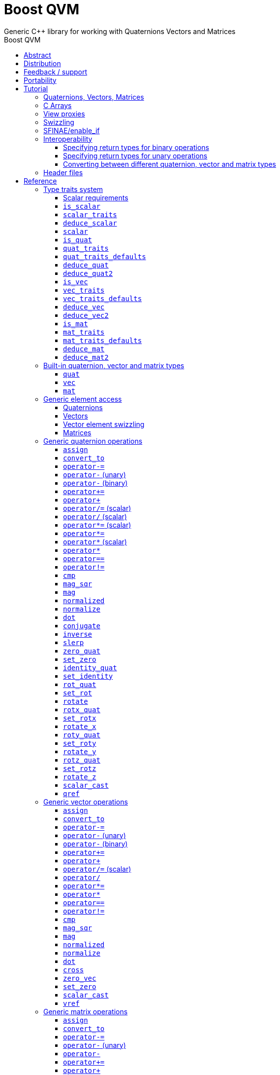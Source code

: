 :last-update-label!:
:source-highlighter: coderay
:icons: font
:toclevels: 3
:toc: left
:toc-title: Boost QVM
:sectnumlevels: 2

= Boost QVM
Generic {CPP} library for working with Quaternions Vectors and Matrices
:keywords: c++, boost, matrix, vector, quaternion

[abstract]
== Abstract
Boost QVM is a generic library for working with Quaternions, Vectors and Matrices of static size with the emphasis on 2, 3 and 4-dimensional operations needed in graphics, video games and simulation applications.

All operations are implemented in terms of free function templates using https://en.wikipedia.org/wiki/Substitution_failure_is_not_an_error[SFINAE], compatible with any user-defined quaternion, vector or matrix type. Binary operations are able to work with disparate value types.

The library also provides <<view_proxy,view proxies>> that can be used to map one lvalue type to another with zero overhead, and without the creating temporary objects.

== Distribution

QVM is part of https://www.boost.org/[Boost] and is distributed under the http://www.boost.org/LICENSE_1_0.txt[Boost Software License, Version 1.0].

The source code is available in https://boostorg.github.io/qvm/[BOOST QVM GitHub repository].

(C) 2008-2018 Emil Dotchevski and Reverge Studios, Inc.

== Feedback / support

Please use the link:https://lists.boost.org/mailman/listinfo.cgi/boost[Boost Developers mailing list].

== Portability

See the link:https://travis-ci.org/boostorg/qvm[Boost QVM Travis CI Builds].

== Tutorial

=== Quaternions, Vectors, Matrices

Out of the box Boost QVM defines generic yet simple <<quat,`quat`>>, <<vec,`vec`>> and <<mat,`mat`>> types. For example, the following snippet creates a quaternion object that rotates around the X axis:

[source,c++]
----
quat<float> rx = rotx_quat(3.14159f);
----

Similarly, a matrix that translates by a given vector can be created as follows:

[source,c++]
----
vec<float,3> v = {0,0,7};
mat<float,4,4> tr = translation_mat(v);
----

The usual quaternion, vector and matrix operations work on these Boost QVM types, however the operations are decoupled from any specific type: they work on any suitable type that has been registered by specializing the <<quat_traits,`quat_traits`>>, <<vec_traits,`vec_traits`>> and <<mat_traits,`mat_traits`>> templates.

For example, a user-defined 3D vector type `float3` can be introduced to Boost QVM as follows:

[source,c++]
----
struct float3 { float a[3]; };

namespace boost { namespace qvm {

    template <>
    struct vec_traits<float3> {

        static int const dim=3;
        typedef float scalar_type;

        template <int I>
        static inline scalar_type & write_element( float3 & v ) {
            return v.a[I];
        }

        template <int I>
        static inline scalar_type read_element( float3 const & v ) {
            return v.a[I];
        }

        static inline scalar_type & write_element_idx( int i, float3 & v ) {
            return v.a[i];
        } //optional

        static inline scalar_type read_element_idx( int i, float3 const & v ) {
            return v.a[i];
        } //optional

    };

} }
----

Equivalently, using the <<vec_traits_defaults,`vec_traits_defaults`>> template the above can be shortened to:

[source,c++]
----
namespace boost { namespace qvm {

    template <>
    struct vec_traits<float3>: vec_traits_defaults<float3,float,3> {

        template <int I>
        static inline scalar_type & write_element( float3 & v ) {
            return v.a[I];
        }

        static inline scalar_type & write_element_idx( int i, float3 & v ) {
            return v.a[i];
        } //optional

    };

} }
----

After a similar specialization of the <<mat_traits,`mat_traits`>> template for a user-defined 3x3 matrix type `float33`, the full range of vector and matrix operations defined by Boost QVM headers becomes available automatically:

[source,c++] 
----
float3 v;
X(v) = 0;
Y(v) = 0;
Z(v) = 7;
float vmag = mag(v);
float33 m = rotx_mat<3>(3.14159f);
float3 vrot = m * v;
----

User-defined quaternion types are similarly introduced to Boost QVM by specializing the <<quat_traits,`quat_traits`>> template.

'''

=== C Arrays

In <<boost/qvm/quat_traits_array.hpp,`boost/qvm/quat_traits_array.hpp`>>, <<boost/qvm/vec_traits_array.hpp,`boost/qvm/vec_traits_array.hpp`>> and <<boost/qvm/mat_traits_array.hpp,`boost/qvm/mat_traits_array.hpp`>> Boost QVM defines appropriate <<quat_traits,`quat_traits`>>, <<vec_traits,`vec_traits`>> and <<mat_traits,`mat_traits`>> specializations that allow Boost QVM functions to operate directly on plain old C arrays:

[source,c++] 
----
float v[3] = {0,0,7};
float3 vrot = rotx_mat<3>(3.14159f) * v;
----

Naturally, operator overloads cannot kick in if all elements of an expression are of built-in types. The following is still illegal:

[source,c++] 
----
float v[3] = {0,0,7};
v *= 42;
----

The <<vref,`vref`>> and <<mref,`mref`>> function templates can be used to work around this issue:

[source,c++] 
----
float v[3] = {0,0,7};
vref(v) *= 42;
----

'''

[[view_proxy]]
=== View proxies

Boost QVM defines various function templates that provide static mapping between (possibly user-defined) quaternion, vector and matrix types. The example below multiplies column 1 (Boost QVM indexes are always zero-based) of the matrix `m` by a scalar:

[source,c++] 
----
void multiply_column1( float33 & m, float scalar ) {
    col<1>(m) *= scalar;
}
----

The expression <<col,`col<1>(m)`>> is an lvalue of an unspecified 3D vector type that refers to column 1 of `m`. Note however that this does not create any temporary objects; instead `operator*=` above works directly with a reference to `m`.

Here is another example, multiplying a transposed view of a matrix by a vector of some user-defined type `float3`:

[source,c++] 
----
float3 v = {0,0,7};
float3 vrot = transposed(rotx_mat<3>(3.14159f)) * v;
----

In general, the various view proxy functions return references of unspecified, non-copyable types that refer to the original object. They can be assigned from or converted to any compatible vector or matrix type.

'''

=== Swizzling

Boost QVM allows accessing vector elements by swizzling, exposing vector views of different dimensions, and/or views with reordered elements. The example below rotates `v` around the X axis, and stores the resulting vector back in `v` but with the X and Y elements swapped:

[source,c++] 
----
float3 v = {0,0,7};
YXZ(v) = rotx_mat<3>(3.14159f) * v;
----

A special case of swizzling provides next-dimension-view of a vector object, adding either 0 or 1 as its last component. Assuming `float3` is a 3D vector type, and `float4` is a 4D vector type, the following statements are valid:

[source,c++] 
----
float3 v = {0,0,7};
float4 point = XYZ1(v); //{0,0,7,1}
float4 vector = XYZ0(v); //{0,0,7,0}
----

It is also valid for swizzling to address vector elements more than once:

[source,c++] 
----
float3 v = {0,0,7};
float4 v1 = ZZZZ(v); //{7,7,7,7}
----

Boost QVM defines all permutations of `X`, `Y`, `Z`, `W` for 1D, 2D, 3D and 4D swizzling, plus each dimension defines variants with 0 or 1 used at any position (if 0 or 1 appear at the first position, the swizzling function name begins with underscore, e.g. `_1XY`).

The swizzling syntax can also be used to bind scalars as vectors. For example:

[source,c++]
----
float3 v = _00X(42.0f); //{0,0,42}
----

'''

[[enable_if]]
=== SFINAE/enable_if

SFINAE stands for Substitution Failure Is Not An Error. This refers to a situation in {CPP} where an invalid substitution of template parameters (including when those parameters are deduced implicitly as a result of an unqualified call) is not in itself an error.

In absence of concepts support, SFINAE can be used to disable function template overloads that would otherwise present a signature that is too generic. More formally, this is supported by the Boost `enable_if` library.

For example, Boost QVM defines `operator*` overload which works with any user-defined matrix and vector types. The naive approach would be to declare this overload as follows:

[source,c++] 
----
template <class Matrix,class Vector>
Vector operator*( Matrix const & m, Vector const & v );
----

Even if the function definition might contain code that would compile only for `Matrix` and `Vector` types, because the function declaration itself is valid, it will participate in overload rezolutions when multiplying objects of any two types whatsoever. This typically renders overload resolutions ambiguous and the compiler (correctly) issues an error.

Using `enable_if`, Boost QVM declares such overloads in a way that preserves their generic signature but only participate in overload resolutions if the passed parameters make sense depending on the semantics of the operation being defined:

[source,c++] 
----
template <class A,class B>
typename enable_if_c<
    is_mat<A>::value && is_vec<B>::value && mat_traits<A>::cols==vec_traits<B>::dim, //Condition
    B>::type //Return type
operator*( A const & a, B const & b );
----

For brevity, function declarations throughout this documentation specify the condition which controls whether they are enabled or not without specifying exactly what `enable_if` construct is used to achieve this effect.

'''

=== Interoperability

An important design goal of Boost QVM is that it works seamlessly with 3rd-party quaternion, vector and matrix types and libraries. Even when such libraries overload the same {CPP} operators as Boost QVM, it is safe to bring the entire `boost::qvm` namespace in scope by specifying:

[source,c++] 
----
using namespace boost::qvm;
----

The above using directive does not introduce ambiguities with function and operator overloads defined by a 3rd-party library because:

- Most `boost::qvm` function overloads and all operator overloads use SFINAE/`enable_if`, which makes them "disappear" unless an expression uses types that have the appropriate Boost QVM-specific type traits defined;

- Whenever such overloads are compatible with a given expression, their signature is extremely generic, which means that any other (user-defined) compatible overload will be a better match in any overload resolution.

NOTE: Bringing the entire boost::qvm namespace in scope may introduce ambiguities when accessing types (as opposed to functions) defined by 3rd-party libraries. In that case, you can safely bring namespace `boost::qvm::sfinae` in scope instead, which contains only function and operator overloads that use SFINAE/`enable_if`.

==== Specifying return types for binary operations

Bringing the `boost::qvm` namespace in scope lets you mix vector and matrix types that come from different APIs into a common, type-safe framework. In this case however, it should be considered what types should be returned by binary operations that return an object by value. For example, if you multiply a 3x3 matrix `m1` of type `user_matrix1` by a 3x3 matrix `m2` of type `user_matrix2`, what type should that operation return?

The answer is that by default, Boost QVM returns some kind of compatible matrix type, so it is always safe to write:

[source,c++] 
----
auto & m = m1 * m2;
----

However, the type deduced by default converts implicitly to any compatible matrix type, so the following is also valid, at the cost of a temporary:

[source,c++] 
----
user_matrix1 m = m1 * m2;
----

While the temporary object can be optimized away by many compilers, it can be avoided altogether by specializing the <<deduce_mat2,`deduce_mat2`>> template. For example, to specify that multiplying a `user_matrix1` by a `user_matrix2` should always produce a `user_matrix1` object, you could write:

[source,c++] 
----
namespace boost { namespace qvm {

    template <>
    struct deduce_mat2<user_matrix1,user_matrix2,3,3> {
        typedef user_matrix1 type;
    };

    template <>
    struct deduce_mat2<user_matrix2,user_matrix1,3,3> {
        typedef user_matrix1 type;
    };

} }
----

[WARNING]
====
Be mindful of potential ODR violation when using <<deduce_quat2,`deduce_quat2`>>, <<deduce_vec2,`deduce_vec2`>> and <<deduce_mat2,`deduce_mat2`>> in independent libraries. For example, this could happen if `lib1` defines `deduce_vec2<lib1::vec,lib2::vec>::type` as `lib1::vec` and in the same program `lib2` defines `deduce_vec2<lib1::vec,lib2::vec>::type` as `lib2::vec`.

It is best to keep such specializations out of `lib1` and `lib2`. Of course, it is always safe for `lib1` and `lib2` to use <<convert_to,`convert_to`>> to convert between the `lib1::vec` and `lib2::vec` types as needed.
====

==== Specifying return types for unary operations

Perhaps surprisingly, unary operations that return an object by value have a similar, though simpler issue. That's because the argument they're called with may not be copyable, as in:

[source,c++] 
----
float m[3][3];
auto & inv = inverse(m);
----

Above, the object returned by <<mat_inverse,`inverse`>> and captured by `inv` can not be of type `float[3][3]`, because that type isn't copyable. By default, Boost QVM "just works", returning an object of suitable matrix type that is copyable. This deduction process can be controlled, by specializing the <<deduce_mat,`deduce_mat`>> template.

==== Converting between different quaternion, vector and matrix types

Any time you need to create a matrix of a particular {CPP} type from any other compatible matrix type, you can use the <<convert_to,`convert_to`>> function:

[source,c++] 
----
user_matrix2 m=convert_to<user_matrix2>(m1 * m2);
----

'''

=== Header files

Boost QVM is split into multiple headers to allow different compilation units to `#include` only the components they need. Each function in this document specifies the exact header that must be `#included` in order to use it.

The tables below list commonly used components and the headers they're found in. Header names containing a number define functions that only work with objects of that dimension; e.g. `vec_operations2.hpp` contains only functions for working with 2D vectors.

The header `boost/qvm/all.hpp` is provided for convenience. It includes all other QVM headers.

.Quaternion header files
[cols="1,2l"]
|====
| Quaternion traits | #include <boost/qvm/quat_traits.hpp>
#include <boost/qvm/quat_traits_array.hpp>
#include <boost/qvm/deduce_quat.hpp>
| Quaternion element access | #include <boost/qvm/quat_access.hpp>
| Quaternion operations | #include <boost/qvm/quat_operations.hpp>
| <<quat,`quat`>> class template | #include <boost/qvm/quat.hpp>
|====

.Vector header files
[cols="1,2l"]
|====
| Vector traits | #include <boost/qvm/vec_traits.hpp>
#include <boost/qvm/vec_traits_array.hpp>
#include <boost/qvm/deduce_vec.hpp>
| Vector element access | #include <boost/qvm/vec_access.hpp>
| Vector <<swizzling,swizzling>> | #include <boost/qvm/swizzle.hpp>
#include <boost/qvm/swizzle2.hpp>
#include <boost/qvm/swizzle3.hpp>
#include <boost/qvm/swizzle4.hpp> 
| Vector operations | #include <boost/qvm/vec_operations.hpp>
#include <boost/qvm/vec_operations2.hpp>
#include <boost/qvm/vec_operations3.hpp>
#include <boost/qvm/vec_operations4.hpp> 
| Quaternion-vector operations | #include <boost/qvm/quat_vec_operations.hpp>
| Vector-matrix operations | #include <boost/qvm/vec_mat_operations.hpp>
| Vector-matrix <<view_proxy,view proxies>> | #include <boost/qvm/map_vec_mat.hpp>
| <<vec,`vec`>> class template | #include <boost/qvm/vec.hpp>
|====

.Matrix header files
[cols="1,2l"]
|====
| Matrix traits | #include <boost/qvm/mat_traits.hpp>
#include <boost/qvm/mat_traits_array.hpp>
#include <boost/qvm/deduce_mat.hpp>
| Matrix element access | #include <boost/qvm/mat_access.hpp>
| Matrix operations | #include <boost/qvm/mat_operations.hpp>
#include <boost/qvm/mat_operations2.hpp>
#include <boost/qvm/mat_operations3.hpp>
#include <boost/qvm/mat_operations4.hpp> 
| Matrix-matrix <<view_proxy,view proxies>> | #include <boost/qvm/map_mat_mat.hpp>
| Matrix-vector <<view_proxy,view proxies>> | #include <boost/qvm/map_mat_vec.hpp>
| <<mat,`mat`>> class template | #include <boost/qvm/mat.hpp>
|====

== Reference

[[type_traits]]
=== Type traits system

Boost QVM is designed to work with user-defined quaternion, vector and matrix types, as well as user-defined scalar types. This section formally defines the way such types can be integrated.

'''

[[scalar_requirements]]
==== Scalar requirements

A valid scalar type `S` must have accessible destructor, default constructor, copy constructor and assignment operator, and must support the following operations:

====
[source,c++]
----
S operator*( S, S );
S operator/( S, S );
S operator+( S, S );
S operator-( S, S );

S & operator*=( S &, S );
S & operator/=( S &, S );
S & operator+=( S &, S );
S & operator-=( S &, S );

bool operator==( S, S );
bool operator!=( S, S );
----
====

In addition, the expression `S(0)` should construct a scalar of value zero, and `S(1)` should construct a scalar of value one, or else the <<scalar_traits,`scalar_traits`>> template must be specialized appropriately.

'''

[[is_scalar]]
==== `is_scalar`

====
.#include <boost/qvm/scalar_traits.hpp>
[source,c++]
----
namespace boost { namespace qvm {

    template <class T>
    struct is_scalar {
        static bool const value=false;
    };

    template <> struct is_scalar<char>           { static bool const value=true; };
    template <> struct is_scalar<signed char>    { static bool const value=true; };
    template <> struct is_scalar<unsigned char>  { static bool const value=true; };
    template <> struct is_scalar<signed short>   { static bool const value=true; };
    template <> struct is_scalar<unsigned short> { static bool const value=true; };
    template <> struct is_scalar<signed int>     { static bool const value=true; };
    template <> struct is_scalar<unsigned int>   { static bool const value=true; };
    template <> struct is_scalar<signed long>    { static bool const value=true; };
    template <> struct is_scalar<unsigned long>  { static bool const value=true; };
    template <> struct is_scalar<float>          { static bool const value=true; };
    template <> struct is_scalar<double>         { static bool const value=true; };
    template <> struct is_scalar<long double>    { static bool const value=true; };

} }
----
====

This template defines a compile-time boolean constant value which can be used to determine whether a type `T` is a valid scalar type. It must be specialized together with the <<scalar_traits,`scalar_traits`>> template in order to introduce a user-defined scalar type to Boost QVM. Such types must satisfy the <<scalar_requirements,scalar requirements>>.

'''

[[scalar_traits]]
==== `scalar_traits`

====
.#include <boost/qvm/scalar_traits.hpp>
[source,c++]
----
namespace boost { namespace qvm {

    template <class Scalar>
    struct scalar_traits {

        BOOST_QVM_INLINE_CRITICAL
        static Scalar value( int v ) {
            return Scalar(v);
        }

    };

} }
----
====

This template may be specialized for user-defined scalar types to define the appropriate conversion from `int`; this is primarily used whenever Boost QVM needs to deduce a zero or one value.

'''

[[deduce_scalar]]
==== `deduce_scalar`

====
.#include <boost/qvm/deduce_scalar.hpp>
[source,c++]
----
namespace boost { namespace qvm {

    template <class A,class B>
    struct deduce_scalar
    {
        typedef typename impl<A,B>::type type;
    };

} }
----
====

Requirements: :: `A` and `B` satisfy the <<scalar_requirements,scalar requirements>>.

Returns: ::

If `A` and `B` are the same type, `impl<A,B>::type` returns that type. Otherwise, `impl<A,B>::type` is well defined for the following types only: `signed`/`unsigned char`, `signed`/`unsigned short`, `signed`/`unsigned int`, `signed`/`unsigned long`, `float` and `double`. The deduction logic is as follows:

- if either of `A` and `B` is `double`, the result is `double`;
- else, if one of `A` or `B` is an integer type and the other is `float`, the result is `float`;
- else, if one of `A` or `B` is a signed integer and the other type is unsigned integer, the signed type is changed to unsigned, and then the lesser of the two integers is promoted to the other.

NOTE: This template is used by generic binary operations that return a scalar, to deduce the return type based on the (possibly different) scalars of their arguments.

'''

[[scalar]]
==== `scalar`

====
.#include <boost/qvm/scalar_traits.hpp>
[source,c++]
----
namespace boost { namespace qvm {

        template <class T>
        struct scalar {
            typedef /*exact definition unspecified*/ type;
        };

} }
----
====

The expression <<quat_traits,`quat_traits<T>::scalar_type`>> evaluates to the scalar type of the quaternion type `T` (if <<is_quat,`is_quat<T>::value`>> is `true`).

The expression <<vec_traits,`vec_traits<T>::scalar_type`>> evaluates to the scalar type of the vector type `T` (if <<is_vec,`is_vec<T>::value`>> is `true`).

The expression <<mat_traits,`mat_traits<T>::scalar_type`>> evaluates to the scalar type of the matrix type `T` (if <<is_mat,`is_mat<T>::value`>> is `true`).

The expression `scalar<T>::type` is similar, except that it automatically detects whether `T` is a vector or a matrix or a quaternion type.

'''

[[is_quat]]
==== `is_quat`

====
.#include <boost/qvm/quat_traits.hpp>
[source,c++]
----
namespace boost { namespace qvm {

    template <class T>
    struct is_quat {

        static bool const value = false;

    };

} }
----
====

This type template defines a compile-time boolean constant value which can be used to determine whether a type `T` is a quaternion type. For quaternion types, the <<quat_traits,`quat_traits`>> template can be used to access their elements generically, or to obtain their `scalar type`.

'''

[[quat_traits]]
==== `quat_traits`

====
.#include <boost/qvm/quat_traits.hpp>
[source,c++]
----
namespace boost { namespace qvm {

    template <class Q>
    struct quat_traits {

        /*main template members unspecified*/

    };
    
    /*
    User-defined (possibly partial) specializations:
    
    template <>
    struct quat_traits<Q> {

        typedef <<user-defined>> scalar_type;        
    
        template <int I>
        static inline scalar_type read_element( Quaternion const & q );        

        template <int I>
        static inline scalar_type & write_element( Quaternion & q );        

    };
    */

} }
----
====

The `quat_traits` template must be specialized for (user-defined) quaternion types in order to enable quaternion operations defined in Boost QVM headers for objects of those types.

NOTE: QVM quaternion operations do not require that quaternion types are copyable.

The main `quat_traits` template members are not specified. Valid specializations are required to define the following members:

- `scalar_type`: the expression `quat_traits<Quaternion>::scalar_type` must be a value type which satisfies the <<scalar_requirements,`scalar requirements`>>.

In addition, valid specializations of the `quat_traits` template must define at least one of the following access functions as static members, where `q` is an object of type `Quaternion`, and `I` is compile-time integer constant:

- `read_element`: the expression `quat_traits<Quaternion>::read_element<I>(q)` returns either a copy of or a `const` reference to the `I`-th element of `q`.

- `write_element`: the expression `quat_traits<Quaternion>::write_element<I>(q)` returns mutable reference to the `I`-th element of `q`.

NOTE: For the quaternion `a + bi + cj + dk`, the elements are assumed to be in the following order: `a`, `b`, `c`, `d`; that is, `I`=`0`/`1`/`2`/`3` would access `a`/`b`/`c`/`d`.

It is illegal to call any of the above functions unless `is_quat<Quaternion>::value` is true. Even then, quaternion types are allowed to define only a subset of the access functions.

Below is an example of a user-defined quaternion type, and its corresponding specialization of the quat_traits template:

[source,c++]
----
#include <boost/qvm/quat_traits.hpp>

struct fquat { float a[4]; };

namespace boost { namespace qvm {

    template <>
    struct quat_traits<fquat> {

        typedef float scalar_type;

        template <int I>
        static inline scalar_type & write_element( fquat & q ) {
            return q.a[I];
        }

        template <int I>
        static inline scalar_type read_element( fquat const & q ) {
            return q.a[I];
        }

    };

} }
----

Equivalently, using the <<quat_traits_defaults,`quat_traits_defaults`>> template the above can be shortened to:

[source,c++]
----
namespace boost { namespace qvm {

    template <>
    struct quat_traits<fquat>: quat_traits_defaults<fquat,float> {

        template <int I>
        static inline scalar_type & write_element( fquat & q ) {
            return q.a[I];
        }

    };

} }
----

'''

[[quat_traits_defaults]]
==== `quat_traits_defaults`

====
.#include <boost/qvm/quat_traits_defaults.hpp>
[source,c++]
----
namespace boost { namespace qvm {

    template <class QuatType,class ScalarType>
    struct quat_traits_defaults {

        typedef QuatType quat_type;

        typedef ScalarType scalar_type;
    
        template <int I>
        static BOOST_QVM_INLINE_CRITICAL
        scalar_type read_element( quat_type const & x ) {
            return quat_traits<quat_type>::template
                write_element<I>(const_cast<quat_type &>(x));
        }

    };

} }
----
====

The `quat_traits_defaults` template is designed to be used as a public base for user-defined specializations of the <<quat_traits,`quat_traits`>> template, to easily define the required members. If it is used, the only member that must be defined by the user in a `quat_traits` specialization is `write_element`; the `quat_traits_defaults` base will define `read_element`, as well as `scalar_type` automatically.

'''

[[deduce_quat]]
==== `deduce_quat`

====
.#include <boost/qvm/deduce_quat.hpp>
[source,c++]
----
namespace boost { namespace qvm {

    template <class Q>
    struct deduce_quat {
        typedef Q type;
    };

} }
----
====

Requirements: ::

- `<<is_quat,is_quat>><Q>::value` is `true`;
- `<<is_quat,is_quat>><deduce_quat<Q>::type>::value` must be `true`;
- `deduce_quat<Q>::type` must be copyable.

This template is used by Boost QVM whenever it needs to deduce a copyable quaternion type from a single user-supplied function parameter of quaternion type. Note that `Q` itself may be non-copyable.

The main template definition returns `Q`, which means that it is suitable only for copyable quaternion types. Boost QVM also defines (partial) specializations for the non-copyable quaternion types it produces. Users can define other (partial) specializations for their own types.

A typical use of the `deduce_quat` template is for specifying the preferred quaternion type to be returned by the generic function template overloads in Boost QVM depending on the type of their arguments.

'''

[[deduce_quat2]]
==== `deduce_quat2`

====
.#include <boost/qvm/deduce_quat.hpp>
[source,c++]
----
namespace boost { namespace qvm {

    template <class A,class B>
    struct deduce_quat2 {
        typedef /*unspecified*/ type;
    };

} }
----
====

Requirements: ::

- Both `<<scalar,scalar>><A>::type` and `scalar<B>::type` are well defined;
- `<<is_quat,is_quat>><A>::value` || `is_quat<B>::value` is `true`;
- `is_quat<deduce_quat2<A,B>::type>::value` must be `true`;
- `deduce_quat2<A,B>::type` must be copyable.

This template is used by Boost QVM whenever it needs to deduce a quaternion type from the types of two user-supplied function parameters. The returned type must have accessible copy constructor (the `A` and `B` types themselves could be non-copyable, and either one of them may not be a quaternion type.)

The main template definition returns an unspecified quaternion type with <<quat_traits,`scalar_type`>> obtained by `<<deduce_scalar,deduce_scalar>><A,B>::type`, except if `A` and `B` are the same quaternion type `Q`, in which case `Q` is returned, which is only suitable for copyable types. Boost QVM also defines (partial) specializations for the non-copyable quaternion types it produces. Users can define other (partial) specializations for their own types.

A typical use of the `deduce_quat2` template is for specifying the preferred quaternion type to be returned by the generic function template overloads in Boost QVM depending on the type of their arguments.

'''

[[is_vec]]
==== `is_vec`

====
.#include <boost/qvm/vec_traits.hpp>
[source,c++]
----
namespace boost { namespace qvm {

    template <class T>
    struct is_vec {

        static bool const value = false;

    };

 } }
----
====

This type template defines a compile-time boolean constant value which can be used to determine whether a type `T` is a vector type. For vector types, the <<vec_traits,`vec_traits`>> template can be used to access their elements generically, or to obtain their dimension and `scalar type`.

'''

[[vec_traits]]
==== `vec_traits`

====
.#include <boost/qvm/vec_traits.hpp>
[source,c++]
----
namespace boost { namespace qvm {

    template <class V>
    struct vec_traits {

        /*main template members unspecified*/

    };
    
    /*
    User-defined (possibly partial) specializations:
    
    template <>
    struct vec_traits<V> {

        static int const dim = <<user-defined>>;        

        typedef <<user-defined>> scalar_type;        
    
        template <int I>
        static inline scalar_type read_element( Vector const & v );

        template <int I>
        static inline scalar_type & write_element( Vector & v );
    
        static inline scalar_type read_element_idx( int i, Vector const & v );        
        static inline scalar_type & write_element_idx( int i, Vector & v );        

    };
    */

} }
----
====

The `vec_traits` template must be specialized for (user-defined) vector types in order to enable vector and matrix operations defined in Boost QVM headers for objects of those types.

NOTE: QVM vector operations do not require that vector types are copyable.

The main `vec_traits` template members are not specified. Valid specializations are required to define the following members:

- `dim`: the expression `vec_traits<Vector>::dim` must evaluate to a compile-time integer constant greater than 0 that specifies the vector size.

- `scalar_type`: the expression `vec_traits<Vector>::scalar_type` must be a value type which satisfies the <<scalar_requirements,`scalar requirements`>>.

In addition, valid specializations of the `vec_traits` template may define the following access functions as static members, where `v` is an object of type `Vector`, `I` is a compile-time integer constant, and `i` is a variable of type `int`:

- `read_element`: the expression `vec_traits<Vector>::read_element<I>(v)` returns either a copy of or a const reference to the `I`-th element of `v`.

- `write_element`: the expression `vec_traits<Vector>::write_element<I>(v)` returns mutable reference to the `I`-th element of `v`.

- `read_element_idx`: the expression `vec_traits<Vector>::read_element_idx(i,v)` returns either a copy of or a `const` reference to the `i`-th element of `v`.

- `write_element_idx`: the expression `vec_traits<Vector>::write_element_idx(i,v)` returns mutable reference to the `i`-th element of `v`.

It is illegal to call any of the above functions unless `is_vec<Vector>::value` is true. Even then, vector types are allowed to define only a subset of the access functions. The general requirements are:

- At least one of `read_element` or `write_element` must be defined;
- If `read_element_idx` is defined, `read_element` must also be defined;
- If `write_element_idx` is defined, `write_element` must also be defined.

Below is an example of a user-defined 3D vector type, and its corresponding specialization of the `vec_traits` template:

[source,c++]
----
#include <boost/qvm/vec_traits.hpp>

struct float3 { float a[3]; };

namespace boost { namespace qvm {

    template <>
    struct vec_traits<float3> {

        static int const dim=3;

        typedef float scalar_type;

        template <int I>
        static inline scalar_type & write_element( float3 & v ) {
            return v.a[I];
        }

        template <int I>
        static inline scalar_type read_element( float3 const & v ) {
            return v.a[I];
        }

        static inline scalar_type & write_element_idx( int i, float3 & v ) {
            return v.a[i];
        } //optional

        static inline scalar_type read_element_idx( int i, float3 const & v ) {
            return v.a[i];
        } //optional

    };

} }
----

Equivalently, using the <<vec_traits_defaults,`vec_traits_defaults`>> template the above can be shortened to:

[source,c++]
----
namespace boost { namespace qvm {

    template <>
    struct vec_traits<float3>: vec_traits_defaults<float3,float,3>
    {

        template <int I>
        static inline scalar_type & write_element( float3 & v ) {
            return v.a[I];
        }

        static inline scalar_type & write_element_idx( int i, float3 & v ) {
            return v.a[i];
        } //optional

    };

} }
----

'''

[[vec_traits_defaults]]
==== `vec_traits_defaults`

====
.#include <boost/qvm/vec_traits_defaults.hpp>
[source,c++]
----
namespace boost { namespace qvm {

    template <class VecType,class ScalarType,int Dim>
    struct vec_traits_defaults {

        typedef VecType vec_type;
        typedef ScalarType scalar_type;
        static int const dim=Dim;
    
        template <int I>
        static BOOST_QVM_INLINE_CRITICAL
        scalar_type write_element( vec_type const & x ) {
            return vec_traits<vec_type>::template write_element<I>(const_cast<vec_type &>(x));
        }
    
        static BOOST_QVM_INLINE_CRITICAL
        scalar_type read_element_idx( int i, vec_type const & x ) {
            return vec_traits<vec_type>::write_element_idx(i,const_cast<vec_type &>(x));
        }
    
        protected:
    
        static BOOST_QVM_INLINE_TRIVIAL
        scalar_type & write_element_idx( int i, vec_type & m ) {
            /* unspecified */
        }
    };

} }
----
====

The `vec_traits_defaults` template is designed to be used as a public base for user-defined specializations of the <<vec_traits,`vec_traits`>> template, to easily define the required members. If it is used, the only member that must be defined by the user in a `vec_traits` specialization is `write_element`; the `vec_traits_defaults` base will define `read_element`, as well as `scalar_type` and `dim` automatically.

Optionally, the user may also define `write_element_idx`, in which case the `vec_traits_defaults` base will provide a suitable `read_element_idx` definition automatically. If not, `vec_traits_defaults` defines a protected implementation of `write_element_idx` which may be made publicly available by the deriving `vec_traits` specialization in case the vector type for which it is being specialized can not be indexed efficiently. This `write_element_idx` function is less efficient (using meta-programming), implemented in terms of the required user-defined `write_element`.

'''

[[deduce_vec]]
==== `deduce_vec`

====
.#include <boost/qvm/deduce_vec.hpp>
[source,c++]
----
namespace boost { namespace qvm {

    template <class V, int Dim=vec_traits<Vector>::dim>
    struct deduce_vec {

        typedef /*unspecified*/ type;

    };

} }
----
====

Requirements: ::

- `<<is_vec,is_vec>><V>::value` is `true`;
- `is_vec<deduce_vec<V>::type>::value` must be `true`;
- `deduce_vec<V>::type` must be copyable;
- `vec_traits<deduce_vec<V>::type>::dim==Dim`.

This template is used by Boost QVM whenever it needs to deduce a copyable vector type of certain dimension from a single user-supplied function parameter of vector type. The returned type must have accessible copy constructor. Note that `V` may be non-copyable.

The main template definition returns an unspecified copyable vector type of size `Dim`, except if `<<vec_traits,vec_traits>><V>::dim==Dim`, in which case it returns `V`, which is suitable only if `V` is a copyable type. Boost QVM also defines (partial) specializations for the non-copyable vector types it produces. Users can define other (partial) specializations for their own types.

A typical use of the `deduce_vec` template is for specifying the preferred vector type to be returned by the generic function template overloads in Boost QVM depending on the type of their arguments.

'''

[[deduce_vec2]]
==== `deduce_vec2`

====
.#include <boost/qvm/deduce_vec.hpp>
[source,c++]
----
namespace boost { namespace qvm {

    template <class A,class B,int Dim>
    struct deduce_vec2 {
        typedef /*unspecified*/ type;
    };

} }
----
====

Requirements: ::

- Both `<<scalar,scalar>><A>::type` and `scalar<B>::type` are well defined;
- `<<is_vec,is_vec>><A>::value || is_vec<B>::value` is `true`;
- `is_vec<deduce_vec2<A,B>::type>::value` must be `true`;
- `deduce_vec2<A,B>::type` must be copyable;
- `vec_traits<deduce_vec2<A,B>::type>::dim==Dim`.

This template is used by Boost QVM whenever it needs to deduce a vector type of certain dimension from the types of two user-supplied function parameters. The returned type must have accessible copy constructor (the `A` and `B` types themselves could be non-copyable, and either one of them may not be a vector type.)

The main template definition returns an unspecified vector type of the requested dimension with <<vec_traits,`scalar_type`>> obtained by `<<deduce_scalar,deduce_scalar>><A,B>::type`, except if `A` and `B` are the same vector type `V` of dimension `Dim`, in which case `V` is returned, which is only suitable for copyable types. Boost QVM also defines (partial) specializations for the non-copyable vector types it produces. Users can define other (partial) specializations for their own types.

A typical use of the `deduce_vec2` template is for specifying the preferred vector type to be returned by the generic function template overloads in Boost QVM depending on the type of their arguments.

'''

[[is_mat]]
==== `is_mat`

====
.#include <boost/qvm/mat_traits.hpp>
[source,c++]
----
namespace boost { namespace qvm {

    template <class T>
    struct is_mat {

        static bool const value = false;

    };

} }
----
====

This type template defines a compile-time boolean constant value which can be used to determine whether a type `T` is a matrix type. For matrix types, the <<mat_traits,`mat_traits`>> template can be used to access their elements generically, or to obtain their dimensions and scalar type.

'''

[[mat_traits]]
==== `mat_traits`

====
.#include <boost/qvm/mat_traits.hpp>
[source,c++]
----
namespace boost { namespace qvm {

    template <class M>
    struct mat_traits {

        /*main template members unspecified*/

    };

    /*
    User-defined (possibly partial) specializations:
    
    template <>
    struct mat_traits<M> {

        static int const rows = <<user-defined>>;        
        static int const cols = <<user-defined>>;        
        typedef <<user-defined>> scalar_type;        
    
        template <int R,int C>
        static inline scalar_type read_element( Matrix const & m );

        template <int R,int C>
        static inline scalar_type & write_element( Matrix & m );
    
        static inline scalar_typeread_element_idx( int r, int c, Matrix const & m );
        static inline scalar_type & write_element_idx( int r, int c, Matrix & m );

    };
    */

} }
----
====

The `mat_traits` template must be specialized for (user-defined) matrix types in order to enable vector and matrix operations defined in Boost QVM headers for objects of those types.

NOTE: The matrix operations defined by Boost QVM do not require matrix types to be copyable.

The main `mat_traits` template members are not specified. Valid specializations are required to define the following members:

- `rows`: the expression `mat_traits<Matrix>::rows` must evaluate to a compile-time integer constant greater than 0 that specifies the number of rows in a matrix.
- `cols` must evaluate to a compile-time integer constant greater than 0 that specifies the number of columns in a matrix.
- `scalar_type`: the expression `mat_traits<Matrix>::scalar_type` must be a value type which satisfies the scalar requirements.

In addition, valid specializations of the `mat_traits` template may define the following access functions as static members, where `m` is an object of type `Matrix`, `R` and `C` are compile-time integer constants, and `r` and `c` are variables of type `int`:

- `read_element`: the expression `mat_traits<Matrix>::read_element<R,C>(m)` returns either a copy of or a const reference to the element at row `R` and column `C` of `m`.
- `write_element`: the expression `mat_traits<Matrix>::write_element<R,C>(m)` returns mutable reference to the element at row `R` and column `C` of `m`.
- `read_element_idx`: the expression `mat_traits<Matrix>::read_element_idx(r,c,m)` returns either a copy of or a const reference to the element at row `r` and column `c` of `m`.
- `write_element_idx`: the expression `mat_traits<Matrix>::write_element_idx(r,c,m)` returns mutable reference to the element at row `r` and column `c` of `m`.

It is illegal to call any of the above functions unless `is_mat<Matrix>::value` is true. Even then, matrix types are allowed to define only a subset of the access functions. The general requirements are:

- At least one of `read_element` or `write_element` must be defined;
- If `read_element_idx` is defined, `read_element` must also be defined;
- If `write_element_idx` is defined, `write_element` must also be defined.

Below is an example of a user-defined 3x3 matrix type, and its corresponding specialization of the `mat_traits` template:

[source,c++]
----
#include <boost/qvm/mat_traits.hpp>

struct float33 { float a[3][3]; };

namespace boost { namespace qvm {

    template <>
    struct mat_traits<float33> {

        static int const rows=3;
        static int const cols=3;
        typedef float scalar_type;

        template <int R,int C>
        static inline scalar_type & write_element( float33 & m ) {
            return m.a[R][C];
        }

        template <int R,int C>
        static inline scalar_type read_element( float33 const & m ) {
            return m.a[R][C];
        }

        static inline scalar_type & write_element_idx( int r, int c, float33 & m ) {
            return m.a[r][c];
        }

        static inline scalar_type read_element_idx( int r, int c, float33 const & m ) {
            return m.a[r][c];
        }
 
    };

} }
----

Equivalently, we could use the <<mat_traits_defaults,`mat_traits_defaults` template to shorten the above to:

[source,c++]
----
namespace boost { namespace qvm {

    template <>
    struct mat_traits<float33>: mat_traits_defaults<float33,float,3,3> {

        template <int R,int C> static inline scalar_type & write_element( float33 & m ) { return m.a[R][C]; }

        static inline scalar_type & write_element_idx( int r, int c, float33 & m ) {
            return m.a[r][c];
        }

    };

} }
----

'''

[[mat_traits_defaults]]
==== `mat_traits_defaults`

====
.#include <boost/qvm/mat_traits_defaults.hpp>
[source,c++]
----
namespace boost { namespace qvm {

    template <class MatType,class ScalarType,int Rows,int Cols>
    struct mat_traits_defaults
    {
        typedef MatType mat_type;
        typedef ScalarType scalar_type;
        static int const rows=Rows;
        static int const cols=Cols;
    
        template <int Row,int Col>
        static BOOST_QVM_INLINE_CRITICAL
        scalar_type write_element( mat_type const & x ) {
            return mat_traits<mat_type>::template write_element<Row,Col>(const_cast<mat_type &>(x));
        }
    
        static BOOST_QVM_INLINE_CRITICAL
        scalar_type read_element_idx( int r, int c, mat_type const & x ) {
            return mat_traits<mat_type>::write_element_idx(r,c,const_cast<mat_type &>(x));
        }
    
        protected:
    
        static BOOST_QVM_INLINE_TRIVIAL
        scalar_type & write_element_idx( int r, int c, mat_type & m ) {
            /* unspecified */
        }
    };

} }
----
====

The `mat_traits_defaults` template is designed to be used as a public base for user-defined specializations of the <<mat_traits,`mat_traits`>> template, to easily define the required members. If it is used, the only member that must be defined by the user in a `mat_traits` specialization is `write_element`; the `mat_traits_defaults` base will define `read_element`, as well as `scalar_type`, `rows` and `cols` automatically.

Optionally, the user may also define `write_element_idx`, in which case the `mat_traits_defaults` base will provide a suitable `read_element_idx` definition automatically. Otherwise, `mat_traits_defaults` defines a protected implementation of `write_element_idx` which may be made publicly available by the deriving `mat_traits` specialization in case the matrix type for which it is being specialized can not be indexed efficiently. This `write_element_idx` function is less efficient (using meta-programming), implemented in terms of the required user-defined `write_element`.

'''

[[deduce_mat]]
==== `deduce_mat`

====
.#include <boost/qvm/deduce_mat.hpp>
[source,c++]
----
namespace boost { namespace qvm {

    template <
        class M,
        int Rows=mat_traits<Matrix>::rows,
        int Cols=mat_traits<Matrix>::cols>
    struct deduce_mat {

        typedef /*unspecified*/ type;

    };

} }
----
====

Requirements: ::

- `<<is_mat,is_mat>><M>::value` is `true`;
- `is_mat<deduce_mat<M>::type>::value` must be `true`;
- `deduce_mat<M>::type` must be copyable;
- `<<mat_traits,mat_traits>><deduce_mat<M>::type>::rows==Rows`;
- `mat_traits<deduce_mat<M>::type>::cols==Cols`.

This template is used by Boost QVM whenever it needs to deduce a copyable matrix type of certain dimensions from a single user-supplied function parameter of matrix type. The returned type must have accessible copy constructor. Note that M itself may be non-copyable.

The main template definition returns an unspecified copyable matrix type of size `Rows` x `Cols`, except if `<<mat_traits,mat_traits>><M>::rows==Rows && mat_traits<M>::cols==Cols`, in which case it returns `M`, which is suitable only if `M` is a copyable type. Boost QVM also defines (partial) specializations for the non-copyable matrix types it produces. Users can define other (partial) specializations for their own types.

A typical use of the deduce_mat template is for specifying the preferred matrix type to be returned by the generic function template overloads in Boost QVM depending on the type of their arguments.

'''

[[deduce_mat2]]
==== `deduce_mat2`

====
.#include <boost/qvm/deduce_mat.hpp>
[source,c++]
----
namespace boost { namespace qvm {

    template <class A,class B,int Rows,int Cols>
    struct deduce_mat2 {

        typedef /*unspecified*/ type;

    };

} }
----
====

Requirements: ::

- Both `<<scalar,scalar>><A>::type` and `scalar<B>::type` are well defined;
- `<<is_mat,is_mat>><A>::value || is_mat<B>::value` is `true`;
- `is_mat<deduce_mat2<A,B>::type>::value` must be `true`;
- `deduce_mat2<A,B>::type` must be copyable;
- `<<mat_traits,mat_traits>><deduce_mat2<A,B>::type>::rows==Rows`;
- `mat_traits<deduce_mat2<A,B>::type>::cols==Cols`.

This template is used by Boost QVM whenever it needs to deduce a matrix type of certain dimensions from the types of two user-supplied function parameters. The returned type must have accessible copy constructor (the `A` and `B` types themselves could be non-copyable, and either one of them may be a non-matrix type.)

The main template definition returns an unspecified matrix type of the requested dimensions with <<mat_traits,`scalar_type`>> obtained by `<<deduce_scalar,deduce_scalar>><A,B>::type`, except if `A` and `B` are the same matrix type `M` of dimensions `Rows` x `Cols`, in which case `M` is returned, which is only suitable for copyable types. Boost QVM also defines (partial) specializations for the non-copyable matrix types it produces. Users can define other (partial) specializations for their own types.

A typical use of the `deduce_mat2` template is for specifying the preferred matrix type to be returned by the generic function template overloads in Boost QVM depending on the type of their arguments.

'''

=== Built-in quaternion, vector and matrix types

Boost QVM defines several class templates (together with appropriate specializations of <<quat_traits,`quat_traits`>>, <<vec_traits,`vec_traits`>> and <<mat_traits,`mat_traits`>> templates) which can be used as generic quaternion, vector and matrix types. Using these types directly wouldn't be typical though, the main design goal of Boost QVM is to allow users to plug in their own quaternion, vector and matrix types.

[[quat]]
==== `quat`

====
.#include <boost/qvm/quat.hpp>
[source,c++]
----
namespace boost { namespace qvm {

        template <class T>
        struct quat {

            T a[4];
        
            template <class R>
            operator R() const {
                R r;
                assign(r,*this);
                return r;
            }

        };
        
        template <class Quaternion>
        struct quat_traits;
        
        template <class T>
        struct quat_traits< quat<T> > {

            typedef T scalar_type;
        
            template <int I>
            static scalar_type read_element( quat<T> const & x ) {
                return x.a[I];
            }

            template <int I>
            static scalar_type & write_element( quat<T> & x ) {
                return x.a[I];
            }

        };

} }
----
====

This is a simple quaternion type. It converts to any other quaternion type.

The partial specialization of the <<quat_traits,`quat_traits`>> template makes the `quat` template compatible with the generic operations defined by Boost QVM.

'''

[[vec]]
==== `vec`

====
.#include <boost/qvm/vec.hpp>
[source,c++]
----
namespace boost { namespace qvm {

        template <class T,int Dim>
        struct vec {

            T a[Dim];
        
            template <class R>
            operator R() const {
                R r;
                assign(r,*this);
                return r;
            }

        };
        
        template <class Vector>
        struct vec_traits;
        
        template <class T,int Dim>
        struct vec_traits< vec<T,Dim> > {

            typedef T scalar_type;
            static int const dim=Dim;
        
            template <int I>
            static scalar_type read_element( vec<T,Dim> const & x ) {
                return x.a[I];
            }
            template <int I>
            static scalar_type & write_element( vec<T,Dim> & x ) {
                return x.a[I];
            }
        
            static scalar_type read_element_idx( int i, vec<T,Dim> const & x ) {
                return x.a[i];
            }

            static scalar_type & write_element_idx( int i, vec<T,Dim> & x ) {
                return x.a[i];
            }
        };

} }
----
====

This is a simple vector type. It converts to any other vector type of compatible size.

The partial specialization of the <<vec_traits,`vec_traits`>> template makes the `vec` template compatible with the generic operations defined by Boost QVM.

'''

[[mat]]
==== `mat`

====
.#include <boost/qvm/mat.hpp>
[source,c++]
----
namespace boost { namespace qvm {

    template <class T,int Rows,int Cols>
    struct mat {

        T a[Rows][Cols];
    
        template <class R>
        operator R() const {
            R r;
            assign(r,*this);
            return r;
        }

    };
    
    template <class Matrix>
    struct mat_traits;
    
    template <class T,int Rows,int Cols>
    struct mat_traits< mat<T,Rows,Cols> > {

        typedef T scalar_type;
        static int const rows=Rows;
        static int const cols=Cols;
    
        template <int Row,int Col>
        static scalar_type read_element( mat<T,Rows,Cols> const & x ) {
            return x.a[Row][Col];
        }

        template <int Row,int Col>
        static scalar_type & write_element( mat<T,Rows,Cols> & x ) {
            return x.a[Row][Col];
        }
    
        static scalar_type read_element_idx( int row, int col, mat<T,Rows,Cols> const & x ) {
            return x.a[row][col];
        }

        static scalar_type & write_element_idx( int row, int col, mat<T,Rows,Cols> & x ) {
            return x.a[row][col];
        }

    };

} }
----
====

This is a simple matrix type. It converts to any other matrix type of compatible size.

The partial specialization of the <<mat_traits,`mat_traits`>> template makes the `mat` template compatible with the generic operations defined by Boost QVM.

'''

=== Generic element access

[[quat_access]]
==== Quaternions

====
.#include <boost/qvm/quat_access.hpp>
[source,c++]
----
namespace boost { namespace qvm {

    //Only enabled if:
    //  is_quat<Q>::value
    
    template <class Q> -unspecified-return-type- S( Q & q );
    template <class Q> -unspecified-return-type- V( Q & q );
    template <class Q> -unspecified-return-type- X( Q & q );
    template <class Q> -unspecified-return-type- Y( Q & q );
    template <class Q> -unspecified-return-type- Z( Q & q );

} }
----
====

An expression of the form `S(q)` can be used to access the scalar component of the quaternion `q`. For example,

[source,c++]
----
S(q) *= 42;
----

multiplies the scalar component of `q` by the scalar 42.

An expression of the form `V(q)` can be used to access the vector component of the quaternion `q`. For example,

[source,c++]
----
V(q) *= 42
----

multiplies the vector component of `q` by the scalar 42.

The `X`, `Y` and `Z` elements of the vector component can also be accessed directly using `X(q)`, `Y(q)` and `Z(q)`.

TIP: The return types are lvalues.

[[vec_access]]
==== Vectors

====
.#include <boost/qvm/vec_access.hpp>
[source,c++]
----
namespace boost { namespace qvm {

    //Only enabled if:
    //  is_vec<V>::value
    
    template <int I,class V> -unspecified-return-type- A( V & v );
    template <class V> -unspecified-return-type- A0( V & v );
    template <class V> -unspecified-return-type- A1( V & v );
    ...
    template <class V> -unspecified-return-type- A9( V & v );
    
    template <class V> -unspecified-return-type- X( V & v );
    template <class V> -unspecified-return-type- Y( V & v );
    template <class V> -unspecified-return-type- Z( V & v );
    template <class V> -unspecified-return-type- W( V & v );

} }
----
====

An expression of the form of `A<I>(v)` can be used to access the `I`-th element a vector object `v`. For example, the expression:

[source,c++]
----
A<1>(v) *= 42;
----

can be used to multiply the element at index 1 (indexing in Boost QVM is always zero-based) of a vector `v` by 42.

For convenience, there are also non-template overloads for `I` from 0 to 9; an alternative way to write the above expression is:

[source,c++]
----
A1(v) *= 42;
----

`X`, `Y`, `Z` and `W` act the same as `A0`/`A1`/`A2`/`A3`; yet another alternative way to write the above expression is:

[source,c++]
----
Y(v) *= 42;
----

TIP: The return types are lvalues.

[[swizzling]]
==== Vector element swizzling

====
.#include <boost/qvm/swizzle.hpp>
[source,c++]
----
namespace boost { namespace qvm {

    //*** Accessing vector elements by swizzling ***
    
    //2D view proxies, only enabled if:
    //  is_vec<V>::value
    template <class V> -unspecified-2D-vector-type- XX( V & v );
    template <class V> -unspecified-2D-vector-type- XY( V & v );
    template <class V> -unspecified-2D-vector-type- XZ( V & v );
    template <class V> -unspecified-2D-vector-type- XW( V & v );
    template <class V> -unspecified-2D-vector-type- X0( V & v );
    template <class V> -unspecified-2D-vector-type- X1( V & v );
    template <class V> -unspecified-2D-vector-type- YX( V & v );
    template <class V> -unspecified-2D-vector-type- YY( V & v );
    template <class V> -unspecified-2D-vector-type- YZ( V & v );
    template <class V> -unspecified-2D-vector-type- YW( V & v );
    template <class V> -unspecified-2D-vector-type- Y0( V & v );
    template <class V> -unspecified-2D-vector-type- Y1( V & v );
    template <class V> -unspecified-2D-vector-type- ZX( V & v );
    template <class V> -unspecified-2D-vector-type- ZY( V & v );
    template <class V> -unspecified-2D-vector-type- ZZ( V & v );
    template <class V> -unspecified-2D-vector-type- ZW( V & v );
    template <class V> -unspecified-2D-vector-type- Z0( V & v );
    template <class V> -unspecified-2D-vector-type- Z1( V & v );
    template <class V> -unspecified-2D-vector-type- WX( V & v );
    template <class V> -unspecified-2D-vector-type- WY( V & v );
    template <class V> -unspecified-2D-vector-type- WZ( V & v );
    template <class V> -unspecified-2D-vector-type- WW( V & v );
    template <class V> -unspecified-2D-vector-type- W0( V & v );
    template <class V> -unspecified-2D-vector-type- W1( V & v );
    ...
    //2D view proxies, only enabled if:
    //  is_scalar<S>::value
    template <class S> -unspecified-2D-vector-type- X0( S & s );
    template <class S> -unspecified-2D-vector-type- X1( S & s );
    template <class S> -unspecified-2D-vector-type- XX( S & s );
    ...
    -unspecified-2D-vector-type- _00();
    -unspecified-2D-vector-type- _01();
    -unspecified-2D-vector-type- _10();
    -unspecified-2D-vector-type- _11();
    
    //3D view proxies, only enabled if:
    //  is_vec<V>::value
    template <class V> -unspecified-3D-vector-type- XXX( V & v );
    ...
    template <class V> -unspecified-3D-vector-type- XXW( V & v );
    template <class V> -unspecified-3D-vector-type- XX0( V & v );
    template <class V> -unspecified-3D-vector-type- XX1( V & v );
    template <class V> -unspecified-3D-vector-type- XYX( V & v );
    ...
    template <class V> -unspecified-3D-vector-type- XY1( V & v );
    ...
    template <class V> -unspecified-3D-vector-type- WW1( V & v );
    ...
    //3D view proxies, only enabled if:
    //  is_scalar<S>::value
    template <class S> -unspecified-3D-vector-type- X00( S & s );
    template <class S> -unspecified-3D-vector-type- X01( S & s );
    ...
    template <class S> -unspecified-3D-vector-type- XXX( S & s );
    template <class S> -unspecified-3D-vector-type- XX0( S & s );
    ...
    -unspecified-3D-vector-type- _000();
    -unspecified-3D-vector-type- _001();
    -unspecified-3D-vector-type- _010();
    ...
    -unspecified-3D-vector-type- _111();
    
    //4D view proxies, only enabled if:
    //  is_vec<V>::value
    template <class V> -unspecified-4D-vector-type- XXXX( V & v );
    ...
    template <class V> -unspecified-4D-vector-type- XXXW( V & v );
    template <class V> -unspecified-4D-vector-type- XXX0( V & v );
    template <class V> -unspecified-4D-vector-type- XXX1( V & v );
    template <class V> -unspecified-4D-vector-type- XXYX( V & v );
    ...
    template <class V> -unspecified-4D-vector-type- XXY1( V & v );
    ...
    template <class V> -unspecified-4D-vector-type- WWW1( V & v );
    ...
    //4D view proxies, only enabled if:
    //  is_scalar<S>::value
    template <class S> -unspecified-4D-vector-type- X000( S & s );
    template <class S> -unspecified-4D-vector-type- X001( S & s );
    ...
    template <class S> -unspecified-4D-vector-type- XXXX( S & s );
    template <class S> -unspecified-4D-vector-type- XX00( S & s );
    ...
    -unspecified-4D-vector-type- _0000();
    -unspecified-4D-vector-type- _0001();
    -unspecified-4D-vector-type- _0010();
    ...
    -unspecified-4D-vector-type- _1111();         

} }
----
====

Swizzling allows zero-overhead direct access to a (possibly rearranged) subset of the elements of 2D, 3D and 4D vectors. For example, if `v` is a 4D vector, the expression `YX(v) is a 2D view proxy whose `X` element refers to the `Y` element of `v`, and whose `Y` element refers to the `X` element of `v`. Like other view proxies `YX` is an lvalue, that is, if `v2` is a 2D vector, one could write:

[source,c++]
----
YX(v) = v2;
----

The above will leave the `Z` and `W` elements of `v` unchanged but assign the `Y` element of `v2` to the `X` element of `v` and the `X` element of `v2` to the `Y` element of `v`.

All permutations of `X`, `Y`, `Z`, `W`, `0`, `1` for 2D, 3D and 4D swizzling are available (if the first character of the swizzle identifier is `0` or `1`, it is preceded by a `_`, for example `_11XY`).

It is valid to use the same vector element more than once: the expression `ZZZ(v)` is a 3D vector whose `X`, `Y` and `Z` elements all refer to the `Z` element of `v`.

Finally, scalars can be "swizzled" to access them as vectors: the expression `_0X01(42.0f)` is a 4D vector with `X`=0, `Y`=42.0, `Z`=0, `W`=1.

[[mat_access]]
==== Matrices

====
.#include <boost/qvm/mat_access.hpp>
[source,c++]
----
namespace boost { namespace qvm {

    //Only enabled if:
    //  is_quat<Q>::value
    
    template <int R,int C,class M> -unspecified-return-type- A( M & m );
    
    template <class M> -unspecified-return-type- A00( M & m );
    template <class M> -unspecified-return-type- A01( M & m );
    ...
    template <class M> -unspecified-return-type- A09( M & m );
    template <class M> -unspecified-return-type- A10( M & m );
    ...
    template <class M> -unspecified-return-type- A99( M & m );

} }
----

====

An expression of the form `A<R,C>(m)` can be used to access the element at row `R` and column `C` of a matrix object `m`. For example, the expression:

[source,c++]
----
A<4,2>(m) *= 42;
----

can be used to multiply the element at row 4 and column 2 of a matrix `m` by 42.

For convenience, there are also non-template overloads for `R` from `0` to `9` and `C` from `0` to `9`; an alternative way to write the above expression is:

[source,c++]
----
A42(m) *= 42;
----

TIP: The return types are lvalues.

'''

=== Generic quaternion operations

[[quat_assign]]
==== `assign`

====
.#include <boost/qvm/quat_operations.hpp>
[source,c++]
----
namespace boost { namespace qvm {

    //Only enabled if:
    //  is_quat<A>::value && is_quat<B>::value
    template <class A,class B>
    A & assign( A & a, B const & b );

} }
----
====

Effects: :: Copies all elements of the quaternion `b` to the quaternion `a`.

Returns: :: `a`.

''' 

[[quat_convert_to]]
==== `convert_to`

====
.#include <boost/qvm/quat_operations.hpp>
[source,c++]
----
namespace boost { namespace qvm {

    //Only enabled if:
    //  is_quat<R>::value && is_quat<A>::value
    template <class R,class A>
    R convert_to( A const & a );
    
    //Only enabled if:
    //  is_quat<R>::value && is_mat<A>::value &&
    //  mat_traits<A>::rows==3 && mat_traits<A>::cols==3
    template <class R,class A>
    R convert_to( A const & m );

} }
----
====

Requirements: :: `R` must be copyable.

Effects: ::

- The first overload is equivalent to: `R r; assign(r,a); return r;`

- The second overload assumes that `m` is an orthonormal rotation matrix and converts it to a quaternion that performs the same rotation.

''' 

[[quat_minus_eq]]
==== `operator-=`

====
.#include <boost/qvm/quat_operations.hpp>
[source,c++]
----
namespace boost { namespace qvm {

    //Only enabled if:
    //  is_quat<A>::value && is_quat<B>::value
    template <class A,class B>
    A & operator-=( A & a, B const & b );

} }
----
====

Effects: :: Subtracts the elements of `b` from the corresponding elements of `a`.

Returns: :: `a`.

''' 

[[quat_minus_unary]]
==== `operator-` (unary)

====
.#include <boost/qvm/quat_operations.hpp>
[source,c++]
----
namespace boost { namespace qvm {

   //Only enabled if: is_quat<A>::value
    template <class A>
    typename deduce_quat<A>::type
    operator-( A const & a );

} }

----
====

Returns: :: A quaternion of the negated elements of `a`.

NOTE: The <<deduce_quat,`deduce_quat`>> template can be specialized to deduce the desired return type from the type `A`.

''' 

[[quat_minus]]
==== `operator-` (binary)

====
.#include <boost/qvm/quat_operations.hpp>
[source,c++]
----
namespace boost { namespace qvm {

    //Only enabled if:
    //  is_quat<A>::value && is_quat<B>::value
    template <class A,class B>
    typename deduce_quat2<A,B>::type
    operator-( A const & a, B const & b );

} }

----
====

Returns: :: A quaternion with elements equal to the elements of `b` subtracted from the corresponding elements of `a`.

NOTE: The <<deduce_quat2,`deduce_quat2`>> template can be specialized to deduce the desired return type, given the types `A` and `B`.

''' 

[[quat_plus_eq]]
==== `operator+=`

====
.#include <boost/qvm/quat_operations.hpp>
[source,c++]
----
namespace boost { namespace qvm {

    //Only enabled if:
    //  is_quat<A>::value && is_quat<B>::value
    template <class A,class B>
    A & operator+=( A & a, B const & b );

} }
----
====

Effects: :: Adds the elements of `b` to the corresponding elements of `a`.

Returns: :: `a`.

''' 

[[quat_plus]]
==== `operator+`

====
.#include <boost/qvm/quat_operations.hpp>
[source,c++]
----
namespace boost { namespace qvm {

    //Only enabled if:
    //  is_quat<A>::value && is_quat<B>::value &&
    template <class A,class B>
    typename deduce_quat2<A,B>::type
    operator+( A const & a, B const & b );

} }
----
====

Returns: :: A quaternion with elements equal to the elements of `a` added to the corresponding elements of `b`.

NOTE: The <<deduce_quat2,`deduce_quat2`>> template can be specialized to deduce the desired return type, given the types `A` and `B`.

''' 

[[quat_div_eq_scalar]]
==== `operator/=` (scalar)

====
.#include <boost/qvm/quat_operations.hpp>
[source,c++]
----
namespace boost { namespace qvm {

    //Only enabled if: is_quat<A>::value && is_scalar<B>::value
    template <class A,class B>
    A & operator/=( A & a, B b );

} }
----
====

Effects: :: This operation divides a quaternion by a scalar.

Returns: :: `a`.

''' 

[[quat_div_scalar]]
==== `operator/` (scalar)

====
.#include <boost/qvm/quat_operations.hpp>
[source,c++]
----
namespace boost { namespace qvm {

    //Only enabled if: is_quat<A>::value && is_scalar<B>::value
    template <class A,class B>
    typename deduce_quat<A>::type
    operator/( A const & a, B b );

} }
----
====

Returns: :: A quaternion that is the result of dividing the quaternion `a` by the scalar `b`.

NOTE: The <<deduce_quat,`deduce_quat`>> template can be specialized to deduce the desired return type from the type `A`.

''' 

[[quat_mul_eq_scalar]]
==== `operator*=` (scalar)

====
.#include <boost/qvm/quat_operations.hpp>
[source,c++]
----
namespace boost { namespace qvm {

    //Only enabled if: is_quat<A>::value && is_scalar<B>::value
    template <class A,class B>
    A & operator*=( A & a, B b );

} }
----
====

Effects: :: This operation multiplies the quaternion `a` by the scalar `b`.

Returns: :: `a`.

''' 

[[quat_mul_eq]]
==== `operator*=`

====
.#include <boost/qvm/quat_operations.hpp>
[source,c++]
----
namespace boost { namespace qvm {

    //Only enabled if:
    //  is_quat<A>::value && is_quat<B>::value
    template <class A,class B>
    A & operator*=( A & a, B const & b );

} }
----
====

Effects: :: As if:
+
[source,c++]
----
A tmp(a);
a = tmp * b;
return a;
----

''' 

[[quat_mul_scalar]]
==== `operator*` (scalar)

====
.#include <boost/qvm/quat_operations.hpp>
[source,c++]
----
namespace boost { namespace qvm {

    //Only enabled if: is_quat<A>::value && is_scalar<B>::value
    template <class A,class B>
    typename deduce_quat<A>::type
    operator*( A const & a, B b );

} }
----
====

Returns: :: A quaternion that is the result of multiplying the quaternion `a` by the scalar `b`.

NOTE: The <<deduce_quat,`deduce_quat`>> template can be specialized to deduce the desired return type from the type `A`.

''' 

[[quat_mul]]
==== `operator*`

====
.#include <boost/qvm/quat_operations.hpp>
[source,c++]
----
namespace boost { namespace qvm {

    //Only enabled if:
    //  is_quat<A>::value && is_quat<B>::value
    template <class A,class B>
    typename deduce_quat2<A,B>::type
    operator*( A const & a, B const & b );

} }
----
====

Returns: :: The result of multiplying the quaternions `a` and `b`.

NOTE: The <<deduce_quat2,`deduce_quat2`>> template can be specialized to deduce the desired return type, given the types `A` and `B`.

''' 

[[quat_eq]]
==== `operator==`

====
.#include <boost/qvm/quat_operations.hpp>
[source,c++]
----
namespace boost { namespace qvm {

    //Only enabled if:
    //  is_quat<A>::value && is_quat<B>::value
    template <class A,class B>
    bool operator==( A const & a, B const & b );

} }
----
====

Returns: :: `true` if each element of `a` compares equal to its corresponding element of `b`, `false` otherwise.

''' 

[[quat_neq]]
==== `operator!=`

====
.#include <boost/qvm/quat_operations.hpp>
[source,c++]
----
namespace boost { namespace qvm {

    //Only enabled if:
    //  is_quat<A>::value && is_quat<B>::value
    template <class A,class B>
    bool operator!=( A const & a, B const & b );

} }
----
====

Returns: :: `!(a == b)`.

''' 

[[quat_cmp]]
==== `cmp`

====
.#include <boost/qvm/quat_operations.hpp>
[source,c++]
----
namespace boost { namespace qvm {

    //Only enabled if:
    //  is_quat<A>::value && is_quat<B>::value
    template <class A,class B,class Cmp>
    bool cmp( A const & a, B const & b, Cmp pred );

} }
----
====

Returns: :: Similar to <<quat_eq,`operator==`>>, except that it uses the binary predicate `pred` to compare the individual quaternion elements.

''' 

[[quat_mag_sqr]]
==== `mag_sqr`

====
.#include <boost/qvm/quat_operations.hpp>
[source,c++]
----
namespace boost { namespace qvm {

    //Only enabled if: is_quat<A>::value
    template <class A>
    typename quat_traits<A>::scalar_type
    mag_sqr( A const & a );

} }
----
====

Returns: :: The squared magnitude of the quaternion `a`.

''' 

[[quat_mag]]
==== `mag`

====
.#include <boost/qvm/quat_operations.hpp>
[source,c++]
----
namespace boost { namespace qvm {

    //Only enabled if: is_quat<A>::value
    template <class A>
    typename quat_traits<A>::scalar_type
    mag( A const & a );

} }
----
====

Returns: :: The magnitude of the quaternion `a`.

''' 

[[quat_normalized]]
==== `normalized`

====
.#include <boost/qvm/quat_operations.hpp>
[source,c++]
----
namespace boost { namespace qvm {

    //Only enabled if: is_quat<A>::value
    template <class A>
    typename deduce_quat<A>::type
    normalized( A const & a );

} }
----
====

Effects: :: As if:
+
[source,c++]
----
typename deduce_quat<A>::type tmp;
assign(tmp,a);
normalize(tmp);
return tmp;
----

NOTE: The <<deduce_quat,`deduce_quat`>> template can be specialized to deduce the desired return type from the type `A`.

''' 

[[quat_normalize]]
==== `normalize`

====
.#include <boost/qvm/quat_operations.hpp>
[source,c++]
----
namespace boost { namespace qvm {

    //Only enabled if: is_quat<A>::value
    template <class A>
    void normalize( A & a );

} }
----
====

Effects: :: Normalizes `a`.

Postcondition: :: `mag(a)==scalar_traits<typename quat_traits<A>::scalar_type>::value(1).`

Throws: :: If the magnitude of `a` is zero, throws <<zero_magnitude_error,`zero_magnitude_error`>>.

''' 

[[quat_dot]]
==== `dot`

====
.#include <boost/qvm/quat_operations.hpp>
[source,c++]
----
namespace boost { namespace qvm {

    //Only enabled if:
    //  is_quat<A>::value && is_quat<B>::value
    template <class A,class B>
    typename deduce_scalar<A,B>::type
    dot( A const & a, B const & b );

} }
----
====

Returns: :: The dot product of the quaternions `a` and `b`.

NOTE: The <<deduce_scalar,`deduce_scalar`>> template can be specialized to deduce the desired return type, given the types `A` and `B`.

''' 

[[conjugate]]
==== `conjugate`

====
.#include <boost/qvm/quat_operations.hpp>
[source,c++]
----
namespace boost { namespace qvm {

    //Only enabled if: is_quat<A>::value
    template <class A>
    typename deduce_quat<A>::type
    conjugate( A const & a );

} }
----
====

Returns: :: Computes the conjugate of `a`.

NOTE: The <<deduce_quat,`deduce_quat`>> template can be specialized to deduce the desired return type from the type `A`.

''' 

[[quat_inverse]]
==== `inverse`

====
.#include <boost/qvm/quat_operations.hpp>
[source,c++]
----
namespace boost { namespace qvm {

    //Only enabled if: is_quat<A>::value
    template <class A>
    typename deduce_quat<A>::type
    inverse( A const & a );

} }
----
====

Returns: :: Computes the multiplicative inverse of `a`, or the conjugate-to-norm ratio.

Throws: :: If the magnitude of `a` is zero, throws <<zero_magnitude_error,`zero_magnitude_error`>>.

TIP: If `a` is known to be unit length, `conjugate` is equivalent to <<quat_inverse,`inverse`>>, yet it is faster to compute.

NOTE: The <<deduce_quat,`deduce_quat`>> template can be specialized to deduce the desired return type from the type `A`.

''' 

[[slerp]]
==== `slerp`

====
.#include <boost/qvm/quat_operations.hpp>
[source,c++]
----
namespace boost { namespace qvm {

    //Only enabled if:
    //  is_quat<A>::value && is_quat<B>::value && is_scalar<C>
    template <class A,class B,class C>
    typename deduce_quat2<A,B> >::type
    slerp( A const & a, B const & b, C c );

} }
----
====

Preconditions: :: `t>=0 && t\<=1`.

Returns: :: A quaternion that is the result of Spherical Linear Interpolation of the quaternions `a` and `b` and the interpolation parameter `c`. When `slerp` is applied to unit quaternions, the quaternion path maps to a path through 3D rotations in a standard way. The effect is a rotation with uniform angular velocity around a fixed rotation axis.

NOTE: The <<deduce_quat2,`deduce_quat2`>> template can be specialized to deduce the desired return type, given the types `A` and `B`.

''' 

[[zero_quat]]
==== `zero_quat`

====
.#include <boost/qvm/quat_operations.hpp>
[source,c++]
----
namespace boost { namespace qvm {

    template <class T>
    -unspecified-return-type- zero_quat();

} }
----
====

Returns: :: A read-only quaternion of unspecified type with <<scalar_traits,`scalar_type`>> `T`, with all elements equal to <<scalar_traits,`scalar_traits<T>::value(0)`>>.

''' 

[[quat_set_zero]]
==== `set_zero`

====
.#include <boost/qvm/quat_operations.hpp>
[source,c++]
----
namespace boost { namespace qvm {

    //Only enabled if: is_quat<A>::value
    template <class A>
    void set_zero( A & a );

} }
----
====

Effects: :: As if:
+
[source,c++]
----
assign(a,
    zero_quat<typename quat_traits<A>::scalar_type>());
----

''' 

[[identity_quat]]
==== `identity_quat`

====
.#include <boost/qvm/quat_operations.hpp>
[source,c++]
----
namespace boost { namespace qvm {

    template <class S>
    -unspecified-return-type- identity_quat();

} }
----
====

Returns: :: An identity quaternion with scalar type `S`.

''' 

[[quat_set_identity]]
==== `set_identity`
====
.#include <boost/qvm/quat_operations.hpp>
[source,c++]
----
namespace boost { namespace qvm {

    //Only enabled if: is_quat<A>::value
    template <class A>
    void set_identity( A & a );

} }
----
====

Effects: :: As if:
+
[source,c++]
----
assign(
    a,
    identity_quat<typename quat_traits<A>::scalar_type>());
----

''' 

[[rot_quat]]
==== `rot_quat`

====
.#include <boost/qvm/quat_operations.hpp>
[source,c++]
----
namespace boost { namespace qvm {

    //Only enabled if:
    //  is_vec<A>::value && vec_traits<A>::dim==3
    template <class A>
    -unspecified-return-type- rot_quat( A const & axis, typename vec_traits<A>::scalar_type angle );

} }
----
====

Returns: :: A quaternion of unspecified type which performs a rotation around the `axis` at `angle` radians.

Throws: :: In case the axis vector has zero magnitude, throws <<zero_magnitude_error,`zero_magnitude_error`>>.

NOTE: The `rot_quat` function is not a <<view_proxy,view proxy>>; it returns a temp object.

''' 

[[quat_set_rot]]
==== `set_rot`

====
.#include <boost/qvm/quat_operations.hpp>
[source,c++]
----
namespace boost { namespace qvm {

    //Only enabled if:
    //  is_quat<A>::value &&
    //  is_vec<B>::value && vec_traits<B>::dim==3
    template <class A>
    void set_rot( A & a, B const & axis, typename vec_traits<B>::scalar_type angle );

} }
----
====

Effects: :: As if:
+
[source,c++]
----
assign(
    a,
    rot_quat(axis,angle));
----

''' 

[[quat_rotate]]
==== `rotate`

====
.#include <boost/qvm/quat_operations.hpp>
[source,c++]
----
namespace boost { namespace qvm {

    //Only enabled if:
    //  is_quat<A>::value &&
    //  is_vec<B>::value && vec_traits<B>::dim==3
    template <class A,class B>
    void rotate( A & a, B const & axis, typename quat_traits<A>::scalar_type angle );

} }
----
====

Effects: :: As if: `a *= <<rot_quat,rot_quat>>(axis,angle)`.

''' 

[[rotx_quat]]
==== `rotx_quat`

====
.#include <boost/qvm/quat_operations.hpp>
[source,c++]
----
namespace boost { namespace qvm {

    template <class Angle>
    -unspecified-return-type- rotx_quat( Angle const & angle );

} }
----
====

Returns: :: A <<view_proxy,view proxy>> quaternion of unspecified type and scalar type `Angle`, which performs a rotation around the X axis at `angle` radians.

''' 

[[quat_set_rotx]]
==== `set_rotx`

====
.#include <boost/qvm/quat_operations.hpp>
[source,c++]
----
namespace boost { namespace qvm {

    //Only enabled if: is_quat<A>::value
    template <class A>
    void set_rotx( A & a, typename quat_traits<A>::scalar_type angle );

} }
----
====

Effects: :: As if:
+
[source,c++]
----
assign(
    a,
    rotx_quat(angle));
----

''' 

[[quat_rotate_x]]
==== `rotate_x`

====
.#include <boost/qvm/quat_operations.hpp>
[source,c++]
----
namespace boost { namespace qvm {

    //Only enabled if: is_quat<A>::value
    template <class A>
    void rotate_x( A & a, typename quat_traits<A>::scalar_type angle );

} }
----
====

Effects: :: As if: `a *= <<rotx_quat,rotx_quat>>(angle)`.

''' 

[[roty_quat]]
==== `roty_quat`

====
.#include <boost/qvm/quat_operations.hpp>
[source,c++]
----
namespace boost { namespace qvm {

    template <class Angle>
    -unspecified-return-type- roty_quat( Angle const & angle );

} }
----
====

Returns: :: A <<view_proxy,view proxy>> quaternion of unspecified type and scalar type `Angle`, which performs a rotation around the Y axis at `angle` radians.

''' 

[[quat_set_roty]]
==== `set_roty`

====
.#include <boost/qvm/quat_operations.hpp>
[source,c++]
----
namespace boost { namespace qvm {

    //Only enabled if: is_quat<A>::value
    template <class A>
    void set_rotz( A & a, typename quat_traits<A>::scalar_type angle );

} }
----
====

Effects: :: As if:
+
[source,c++]
----
assign(
    a,
    roty_quat(angle));
----

''' 

[[quat_rotate_y]]
==== `rotate_y`

====
.#include <boost/qvm/quat_operations.hpp>
[source,c++]
----
namespace boost { namespace qvm {

    //Only enabled if: is_quat<A>::value
    template <class A>
    void rotate_y( A & a, typename quat_traits<A>::scalar_type angle );

} }
----
====

Effects: :: As if: `a *= <<roty_quat,roty_quat>>(angle)`.

''' 

[[rotz_quat]]
==== `rotz_quat`

====
.#include <boost/qvm/quat_operations.hpp>
[source,c++]
----
namespace boost { namespace qvm {

        template <class Angle>
        -unspecified-return-type- rotz_quat( Angle const & angle );

} }
----
====

Returns: :: A <<view_proxy,view proxy>> quaternion of unspecified type and scalar type `Angle`, which performs a rotation around the Z axis at `angle` radians.

''' 

[[quat_set_rotz]]
==== `set_rotz`

====
.#include <boost/qvm/quat_operations.hpp>
[source,c++]
----
namespace boost { namespace qvm {

    //Only enabled if: is_quat<A>::value
    template <class A>
    void set_rotz( A & a, typename quat_traits<A>::scalar_type angle );

} }
----
====

Effects: :: As if:
+
[source,c++]
----
assign(
    a,
    rotz_quat(angle));
----

''' 

[[quat_rotate_z]]
==== `rotate_z`

====
.#include <boost/qvm/quat_operations.hpp>
[source,c++]
----
namespace boost { namespace qvm {

    //Only enabled if: is_quat<A>::value
    template <class A>
    void rotate_z( A & a, typename quat_traits<A>::scalar_type angle );

} }
----
====

Effects: :: As if: `a *= <<rotz_quat,rotz_quat>>(angle)`.

''' 

[[quat_scalar_cast]]
==== `scalar_cast`

====
.#include <boost/qvm/quat_operations.hpp>
[source,c++]
----
namespace boost { namespace qvm {

    //Only enabled if: is_quat<A>::value
    template <class Scalar,class A>
    -unspecified-return_type- scalar_cast( A const & a );

} }
----
====

Returns: :: A read-only <<view_proxy,view proxy>> of `a` that looks like a quaternion of the same dimensions as `a`, but with <<quat_traits,`scalar_type`>> `Scalar` and elements constructed from the corresponding elements of `a`.

''' 

[[qref]]
==== `qref`

====
.#include <boost/qvm/quat_operations.hpp>
[source,c++]
----
namespace boost { namespace qvm {

    //Only enabled if: is_quat<A>::value
    template <class A>
    -unspecified-return-type- qref( A & a );

} }
----
====

Returns: :: An identity view proxy of `a`; that is, it simply accesses the elements of `a`.

TIP: `qref` allows calling Boost QVM operations when `a` is of built-in type, for example a plain old C array.

'''

=== Generic vector operations

[[vec_assign]]
==== `assign`

====
.#include <boost/qvm/vec_operations.hpp>
[source,c++]
----
namespace boost { namespace qvm {

        //Only enabled if:
        //  is_vec<A>::value && is_vec<B>::value &&
        //  vec_traits<A>::dim==vec_traits<B>::dim
        template <class A,class B>
        A & assign( A & a, B const & b );

} }
----
====

Effects: :: Copies all elements of the vector `b` to the vector `a`.

Returns: :: `a`.

'''

[[vec_convert_to]]
==== `convert_to`

====
.#include <boost/qvm/vec_operations.hpp>
[source,c++]
----
namespace boost { namespace qvm {

        //Only enabled if:
        //  is_vec<R>::value && is_vec<A>::value &&
        //  vec_traits<R>::dim==vec_traits<A>::dim
        template <class R,class A>
        R convert_to( A const & a );

} }
----
====

Requirements: :: `R` must be copyable.

Effects: :: As if: `R r; assign(r,a); return r;`

'''

[[vec_minus_eq]]
==== `operator-=`

====
.#include <boost/qvm/vec_operations.hpp>
[source,c++]
----
namespace boost { namespace qvm {

        //Only enabled if:
        //  is_vec<A>::value && is_vec<B>::value &&
        //  vec_traits<A>::dim==vec_traits<B>::dim
        template <class A,class B>
        A & operator-=( A & a, B const & b );

} }
----
====

Effects: :: Subtracts the elements of `b` from the corresponding elements of `a`.

Returns: :: `a`.

'''

[[vec_minus_unary]]
==== `operator-` (unary)

operator-(vec)

====
.#include <boost/qvm/vec_operations.hpp>
[source,c++]
----
namespace boost { namespace qvm {

        //Only enabled if: is_vec<A>::value
        template <class A>
        typename deduce_vec<A>::type
        operator-( A const & a );

} }
----
====

Returns: :: A vector of the negated elements of `a`.

NOTE: The <<deduce_vec,`deduce_vec`>> template can be specialized to deduce the desired return type from the type `A`.

'''

[[vec_minus]]
==== `operator-` (binary)


====
.#include <boost/qvm/vec_operations.hpp>
[source,c++]
----
namespace boost { namespace qvm {

        //Only enabled if:
        //  is_vec<A>::value && is_vec<B>::value &&
        //  vec_traits<A>::dim==vec_traits<B>::dim
        template <class A,class B>
        typename deduce_vec2<A,B,vec_traits<A>::dim>::type
        operator-( A const & a, B const & b );

} }
----
====

Returns: :: A vector of the same size as `a` and `b`, with elements the elements of `b` subtracted from the corresponding elements of `a`.

NOTE: The <<deduce_vec2,`deduce_vec2`>> template can be specialized to deduce the desired return type, given the types `A` and `B`.

'''

[[vec_plus_eq]]
==== `operator+=`

====
.#include <boost/qvm/vec_operations.hpp>
[source,c++]
----
namespace boost { namespace qvm {

        //Only enabled if:
        //  is_vec<A>::value && is_vec<B>::value &&
        //  vec_traits<A>::dim==vec_traits<B>::dim
        template <class A,class B>
        A & operator+=( A & a, B const & b );

} }
----
====

Effects: :: Adds the elements of `b` to the corresponding elements of `a`.

Returns: :: `a`.

'''

[[vec_plus]]
==== `operator+`

====
.#include <boost/qvm/vec_operations.hpp>
[source,c++]
----
namespace boost { namespace qvm {

        //Only enabled if:
        //  is_vec<A>::value && is_vec<B>::value &&
        //  vec_traits<A>::dim==vec_traits<B>::dim
        template <class A,class B>
        typename deduce_vec2<A,B,vec_traits<A>::dim>::type
        operator+( A const & a, B const & b );

} }
----
====

Returns: :: A vector of the same size as `a` and `b`, with elements the elements of `b` added to the corresponding elements of `a`.

NOTE: The <<deduce_vec2,`deduce_vec2`>> template can be specialized to deduce the desired return type, given the types `A` and `B`.

'''

[[vec_div_eq_scalar]]
==== `operator/=` (scalar)

====
.#include <boost/qvm/vec_operations.hpp>
[source,c++]
----
namespace boost { namespace qvm {

        //Only enabled if: is_vec<A>::value && is_scalar<B>::value
        template <class A,class B>
        A & operator/=( A & a, B b );

} }
----
====

Effects: :: This operation divides a vector by a scalar.

Returns: :: `a`.

'''

[[vec_div_scalar]]
==== `operator/`

====
.#include <boost/qvm/vec_operations.hpp>
[source,c++]
----
namespace boost { namespace qvm {

        //Only enabled if: is_vec<A>::value && is_scalar<B>::value
        template <class A,class B>
        typename deduce_vec<A>::type
        operator/( A const & a, B b );

} }
----
====

Returns: :: A vector that is the result of dividing the vector `a` by the scalar `b`.

NOTE: The <<deduce_vec,`deduce_vec`>> template can be specialized to deduce the desired return type from the type `A`.

'''

[[vec_mul_eq_scalar]]
==== `operator*=`

====
.#include <boost/qvm/vec_operations.hpp>
[source,c++]
----
namespace boost { namespace qvm {

        //Only enabled if: is_vec<A>::value && is_scalar<B>::value
        template <class A,class B>
        A & operator*=( A & a, B b );

} }
----
====

Effects: :: This operation multiplies the vector `a` by the scalar `b`.

Returns: :: `a`.

'''

[[vec_mul_scalar]]
==== `operator*`

====
.#include <boost/qvm/vec_operations.hpp>
[source,c++]
----
namespace boost { namespace qvm {

        //Only enabled if: is_vec<A>::value && is_scalar<B>::value
        template <class A>
        typename deduce_vec<A>::type
        operator*( A const & a, B b );

} }
----
====

Returns: :: A vector that is the result of multiplying the vector `a` by the scalar `b`.

NOTE: The <<deduce_vec,`deduce_vec`>> template can be specialized to deduce the desired return type from the type `A`.

'''

[[vec_eq]]
==== `operator==`

====
.#include <boost/qvm/vec_operations.hpp>
[source,c++]
----
namespace boost { namespace qvm {

        //Only enabled if:
        //  is_vec<A>::value && is_vec<B>::value &&
        //  vec_traits<A>::dim==vec_traits<B>::dim
        template <class A,class B>
        bool operator==( A const & a, B const & b );

} }
----
====

Returns: :: `true` if each element of `a` compares equal to its corresponding element of `b`, `false` otherwise.

'''

[[vec_neq]]
==== `operator!=`

====
.#include <boost/qvm/vec_operations.hpp>
[source,c++]
----
namespace boost { namespace qvm {

        //Only enabled if:
        //  is_vec<A>::value && is_vec<B>::value &&
        //  vec_traits<A>::dim==vec_traits<B>::dim
        template <class A,class B>
        bool operator!=( A const & a, B const & b );

} }
----
====

Returns: :: `!(a == b)`.

'''

[[vec_cmp]]
==== `cmp`

====
----
.#include <boost/qvm/mat_operations.hpp>

namespace boost
{
    namespace qvm
    {
        //Only enabled if:
        //  is_mat<A>::value && is_mat<B>::value &&
        //  mat_traits<A>::rows==mat_traits<B>::rows &&
        //  mat_traits<A>::cols==mat_traits<B>::cols
        template <class A,class B,class Cmp>
        bool cmp( A const & a, B const & b, Cmp pred );

} }
----
====

Returns: :: Similar to <<vec_eq,`operator==`>>, except that the individual elements of `a` and `b` are passed to the binary predicate `pred` for comparison.

'''

[[vec_mag_sqr]]
==== `mag_sqr`

====
.#include <boost/qvm/vec_operations.hpp>
[source,c++]
----
namespace boost { namespace qvm {

        //Only enabled if:
        //  is_vec<A>::value
        template <class A>
        typename vec_traits<A>::scalar_type
        mag_sqr( A const & a );

} }
----
====

Returns: :: The squared magnitude of the vector `a`.

'''

[[vec_mag]]
==== `mag`

====
.#include <boost/qvm/vec_operations.hpp>
[source,c++]
----
namespace boost { namespace qvm {

        //Only enabled if:
        //  is_vec<A>::value
        template <class A>
        typename vec_traits<A>::scalar_type
        mag( A const & a );

} }
----
====

Returns: :: The magnitude of the vector `a`.

'''

[[vec_normalized]]
==== `normalized`

====
.#include <boost/qvm/vec_operations.hpp>
[source,c++]
----
namespace boost { namespace qvm {

        //Only enabled if:
        //  is_vec<A>::value
        template <class A>
        typename deduce_vec<A>::type
        normalized( A const & a );

} }
----
====

Effects: :: As if:
+
[source,c++]
----
typename deduce_vec<A>::type tmp;
assign(tmp,a);
normalize(tmp);
return tmp;
----

NOTE: The <<deduce_vec,`deduce_vec`>> template can be specialized to deduce the desired return type from the type `A`.

'''

[[vec_normalize]]
==== `normalize`

====
.#include <boost/qvm/vec_operations.hpp>
[source,c++]
----
namespace boost { namespace qvm {

        //Only enabled if:
        //  is_vec<A>::value
        template <class A>
        void normalize( A & a );

} }
----
====

Effects: :: Normalizes `a`.

Postcondition:

`mag(a)==<<scalar_traits,scalar_traits>><typename <<vec_traits,vec_traits<A>::scalar_type>>>::value(1)`.

Throws: :: If the magnitude of `a` is zero, throws <<zero_magnitude_error,`zero_magnitude_error`>>.

'''

[[vec_dot]]
==== `dot`

====
.#include <boost/qvm/vec_operations.hpp>
[source,c++]
----
namespace boost { namespace qvm {

        //Only enabled if:
        //  is_vec<A>::value && is_vec<B>::value &&
        //  vec_traits<A>::dim==vec_traits<B>::dim
        template <class A,class B>
        typename deduce_scalar<A,B>::type
        dot( A const & a, B const & b );

} }
----
====

Returns: :: The dot product of the vectors `a` and `b`.

NOTE: The <<deduce_scalar,`deduce_scalar`>> template can be specialized to deduce the desired return type, given the types `A` and `B`.

'''

[[vec_cross]]
==== `cross`

====
.#include <boost/qvm/vec_operations.hpp>
[source,c++]
----
namespace boost { namespace qvm {

        //Only enabled if:
        //  is_vec<A>::value && is_vec<B>::value &&
        //  vec_traits<A>::dim==3 && vec_traits<B>::dim==3
        template <class A,class B>
        typename deduce_vec2<A,B,3>::type
        cross( A const & a, B const & b );

} }
----
====

Returns: :: The cross product of the vectors `a` and `b`.

NOTE: The <<deduce_vec2,`deduce_vec2`>> template can be specialized to deduce the desired return type, given the types `A` and `B`.

'''

[[zero_vec]]
==== `zero_vec`

====
.#include <boost/qvm/vec_operations.hpp>
[source,c++]
----
namespace boost { namespace qvm {

        template <class T,int S>
        -unspecified-return-type- zero_vec();

} }
----
====

Returns: :: A read-only vector of unspecified type with <<vec_traits,`scalar_type`>> `T` and size `S`, with all elements equal to <<scalar_traits,`scalar_traits<T>::value(0)`>>.

'''

[[vec_set_zero]]
==== `set_zero`

====
.#include <boost/qvm/vec_operations.hpp>
[source,c++]
----
namespace boost { namespace qvm {

        //Only enabled if:
        //  is_vec<A>::value
        template <class A>
        void set_zero( A & a );

} }
----
====

Effects: :: As if:
+
[source,c++]
----
assign(a,
    zero_vec<
        typename vec_traits<A>::scalar_type,
        vec_traits<A>::dim>());
----

'''

[[vec_scalar_cast]]
==== `scalar_cast`

====
.#include <boost/qvm/vec_operations.hpp>
[source,c++]
----
namespace boost { namespace qvm {

        //Only enabled if: is_vec<A>::value
        template <class Scalar,class A>
        -unspecified-return_type- scalar_cast( A const & a );

} }
----
====

Returns: :: A read-only <<view_proxy,view proxy>> of `a` that looks like a vector of the same dimensions as `a`, but with <<vec_traits,`scalar_type`>> `Scalar` and elements constructed from the corresponding elements of `a`.

'''

[[vref]]
==== `vref`

====
.#include <boost/qvm/vec_operations.hpp>
[source,c++]
----
namespace boost { namespace qvm {

        //Only enabled if: is_vec<A>::value
        template <class A>
        -unspecified-return-type- vref( A & a );

} }
----
====

Returns: :: An identity <<view_proxy,view proxy>> of `a`; that is, it simply accesses the elements of `a`.

TIP: `vref` allows calling Boost QVM operations when `a` is of built-in type, for example a plain old C array.

'''

=== Generic matrix operations

[[mat_assign]]
==== `assign`

====
.#include <boost/qvm/mat_operations.hpp>
[source,c++]
----
namespace boost { namespace qvm {

    //Only enabled if:
    //  is_mat<A>::value && is_mat<B>::value &&
    //  mat_traits<A>::rows==mat_traits<B>::rows &&
    //  mat_traits<A>::cols==mat_traits<B>::cols
    template <class A,class B>
    A & assign( A & a, B const & b );

} }
----
====

Effects: :: Copies all elements of the matrix `b` to the matrix `a`.

Returns: :: `a`.

'''

[[mat_convert_to]]
==== `convert_to`        

====
.#include <boost/qvm/mat_operations.hpp>
[source,c++]
----
namespace boost { namespace qvm {

    //Only enabled if:
    //  is_mat<R>::value && is_mat<A>::value &&
    //  mat_traits<R>::rows==mat_traits<A>::rows &&
    //  mat_traits<R>::cols==mat_traits<A>::cols
    template <class R,class A>
    R convert_to( A const & a );

} }
----
====

Requirements: :: `R` must be copyable.

Effects:

As if: `R r; <<mat_assign,assign>>(r,a); return r;`

'''

[[mat_minus_eq_scalar]]
==== `operator-=`

====
.#include <boost/qvm/mat_operations.hpp>
[source,c++]
----
namespace boost { namespace qvm {

    //Only enabled if:
    //  is_mat<A>::value && is_mat<B>::value &&
    //  mat_traits<A>::rows==mat_traits<B>::rows &&
    //  mat_traits<A>::cols==mat_traits<B>::cols
    template <class A,class B>
    A & operator-=( A & a, B const & b );

} }
----
====

Effects: :: Subtracts the elements of `b` from the corresponding elements of `a`.

Returns: :: `a`.

'''

[[mat_minus_unary]]
==== `operator-` (unary)

====
.#include <boost/qvm/mat_operations.hpp>
[source,c++]
----
namespace boost { namespace qvm {

    //Only enabled if: is_mat<A>::value
    template <class A>
    typename deduce_mat<A>::type
    operator-( A const & a );

} }
----
====

Returns: :: A matrix of the negated elements of `a`.

NOTE: The <<deduce_mat,`deduce_mat`>> template can be specialized to deduce the desired return type from the type `A`.

'''

[[mat_minus]]
==== `operator-`

====
.#include <boost/qvm/mat_operations.hpp>
[source,c++]
----
namespace boost { namespace qvm {

    //Only enabled if:
    //  is_mat<A>::value && is_mat<B>::value &&
    //  mat_traits<A>::rows==mat_traits<B>::rows &&
    //  mat_traits<A>::cols==mat_traits<B>::cols
    template <class A,class B>
    typename deduce_mat2<A,B,mat_traits<A>::rows,mat_traits<A>::cols>::type
    operator-( A const & a, B const & b );

} }
----
====

Returns: :: A matrix of the same size as `a` and `b`, with elements the elements of `b` subtracted from the corresponding elements of `a`.

NOTE: The <<deduce_mat2,`deduce_mat2`>> template can be specialized to deduce the desired return type, given the types `A` and `B`.

'''

[[mat_plus_eq_scalar]]
==== `operator+=`

====
.#include <boost/qvm/mat_operations.hpp>
[source,c++]
----
namespace boost { namespace qvm {

    //Only enabled if:
    //  is_mat<A>::value && is_mat<B>::value &&
    //  mat_traits<A>::rows==mat_traits<B>::rows &&
    //  mat_traits<A>::cols==mat_traits<B>::cols
    template <class A,class B>
    A & operator+=( A & a, B const & b );

} }
----
====

Effects: :: Adds the elements of `b` to the corresponding elements of `a`.

Returns: :: `a`.

'''

[[mat_plus]]
==== `operator+`

====
.#include <boost/qvm/mat_operations.hpp>
[source,c++]
----
namespace boost { namespace qvm {

    //Only enabled if:
    //  is_mat<A>::value && is_mat<B>::value &&
    //  mat_traits<A>::rows==mat_traits<B>::rows &&
    //  mat_traits<A>::cols==mat_traits<B>::cols
    template <class A,class B>
    typename deduce_mat2<A,B,mat_traits<A>::rows,mat_traits<A>::cols>::type
    operator+( A const & a, B const & b );

} }
----
====

Returns: :: A matrix of the same size as `a` and `b`, with elements the elements of `b` added to the corresponding elements of `a`.

NOTE: The <<deduce_mat2,`deduce_mat2`>> template can be specialized to deduce the desired return type, given the types `A` and `B`.

'''

[[mat_div_eq_scalar]]
==== `operator/=` (scalar)

====
.#include <boost/qvm/mat_operations.hpp>
[source,c++]
----
namespace boost { namespace qvm {

    //Only enabled if: is_mat<A>::value && is_scalar<B>::value
    template <class A,class B>
    A & operator/=( A & a, B b );

} }
----
====

Effects: :: This operation divides a matrix by a scalar.

Returns: :: `a`.

'''

[[mat_div_scalar]]
==== `operator/` (scalar)

====
.#include <boost/qvm/mat_operations.hpp>
[source,c++]
----
namespace boost { namespace qvm {

    //Only enabled if: is_mat<A>::value && is_scalar<B>::value
    template <class A,class B>
    typename deduce_mat<A>::type
    operator/( A const & a, B b );

} }
----
====

Returns: :: A matrix that is the result of dividing the matrix `a` by the scalar `b`.

NOTE: The <<deduce_mat,`deduce_mat`>> template can be specialized to deduce the desired return type from the type `A`.

'''

[[mat_mul_eq]]
==== `operator*=`

====
.#include <boost/qvm/mat_operations.hpp>
[source,c++]
----
namespace boost { namespace qvm {

    //Only enabled if:
    //  is_mat<A>::value && is_mat<B>::value &&
    //  mat_traits<A>::rows==mat_traits<A>::cols &&
    //  mat_traits<A>::rows==mat_traits<B>::rows &&
    //  mat_traits<A>::cols==mat_traits<B>::cols
    template <class A,class B>
    A & operator*=( A & a, B const & b );

} }
----
====

Effects: :: As if:
+
[source,c++]
----
A tmp(a);
a = tmp * b;
return a;
----

'''

[[mat_mul_eq_scalar]]
==== `operator*=` (scalar)

====
.#include <boost/qvm/mat_operations.hpp>
[source,c++]
----
namespace boost { namespace qvm {

    //Only enabled if: is_mat<A>::value && is_scalar<B>::value
    template <class A,class B>
    A & operator*=( A & a, B b );

} }
----
====

Effects: :: This operation multiplies the matrix `a` matrix by the scalar `b`.

Returns: :: `a`.

'''

[[mat_mul]]
==== `operator*`

====
.#include <boost/qvm/mat_operations.hpp>
[source,c++]
----
namespace boost { namespace qvm {

    //Only enabled if:
    //  is_mat<A>::value && is_mat<B>::value &&
    //  mat_traits<A>::cols==mat_traits<B>::rows
    template <class A,class B>
    typename deduce_mat2<A,B,mat_traits<A>::rows,mat_traits<B>::cols>::type
    operator*( A const & a, B const & b );

} }
----
====

Returns: :: The result of https://en.wikipedia.org/wiki/Matrix_multiplication[multiplying] the matrices `a` and `b`.

NOTE: The <<deduce_mat2,`deduce_mat2`>> template can be specialized to deduce the desired return type, given the types `A` and `B`.

'''

[[mat_mul_scalar]]
==== `operator*` (scalar)

====
.#include <boost/qvm/mat_operations.hpp>
[source,c++]
----
namespace boost { namespace qvm {

    //Only enabled if: is_mat<A>::value && is_scalar<B>::value
    template <class A,class B>
    typename deduce_mat<A>::type
    operator*( A const & a, B b );

    //Only enabled if: is_scalar<B>::value && is_mat<A>::value
    template <class B,class A>
    typename deduce_mat<A>::type
    operator*( B b, A const & a );

} }
----
====

Returns: :: A matrix that is the result of multiplying the matrix `a` by the scalar `b`.

NOTE: The <<deduce_mat,`deduce_mat`>> template can be specialized to deduce the desired return type from the type `A`.

'''

[[mat_eq]]
==== `operator==`

====
.#include <boost/qvm/mat_operations.hpp>
[source,c++]
----
namespace boost { namespace qvm {

    //Only enabled if:
    //  is_mat<A>::value && is_mat<B>::value &&
    //  mat_traits<A>::rows==mat_traits<B>::rows &&
    //  mat_traits<A>::cols==mat_traits<B>::cols
    template <class A,class B>
    bool operator==( A const & a, B const & b );

} }
----
====

Returns: :: `true` if each element of `a` compares equal to its corresponding element of `b`, `false` otherwise.

'''

[[mat_neq]]
==== `operator!=`

====
.#include <boost/qvm/mat_operations.hpp>
[source,c++]
----
namespace boost { namespace qvm {

    //Only enabled if:
    //  is_mat<A>::value && is_mat<B>::value &&
    //  mat_traits<A>::rows==mat_traits<B>::rows &&
    //  mat_traits<A>::cols==mat_traits<B>::cols
    template <class A,class B>
    bool operator!=( A const & a, B const & b );

} }
----
====

Returns: :: `!( a <<mat_eq,=\=>> b )`.

'''

[[mat_cmp]]
==== `cmp`

====
.#include <boost/qvm/mat_operations.hpp>
[source,c++]
----
namespace boost { namespace qvm {

    //Only enabled if:
    //  is_mat<A>::value && is_mat<B>::value &&
    //  mat_traits<A>::rows==mat_traits<B>::rows &&
    //  mat_traits<A>::cols==mat_traits<B>::cols
    template <class A,class B,class Cmp>
    bool cmp( A const & a, B const & b, Cmp pred );

} }
----
====

Returns: :: Similar to <<mat_eq,`operator==`>>, except that the individual elements of `a` and `b` are passed to the binary predicate `pred` for comparison.

'''

[[mat_inverse]]
==== `inverse`

====
.#include <boost/qvm/mat_operations.hpp>
[source,c++]
----
namespace boost { namespace qvm {

    //Only enabled if:
    //  is_mat<A>::value && is_scalar<B>::value
    //  mat_traits<A>::rows==mat_traits<A>::cols
    
    template <class A,class B>
    typename deduce_mat<A>::type
    inverse( A const & a, B det );
    
    template <class A>
    typename deduce_mat<A>::type
    inverse( A const & a );

} }
----
====

Preconditions: :: `det!=<<scalar_traits,scalar_traits>><typename <<mat_traits,mat_traits<A>::scalar_type>>>::value(0)`

Returns: :: Both overloads compute the inverse of `a`. The first overload takes the pre-computed determinant of `a`.

Throws: :: The second overload computes the determinant automatically and throws <<zero_determinant_error,`zero_determinant_error`>> if the computed determinant is zero.

NOTE: The <<deduce_mat,`deduce_mat`>> template can be specialized to deduce the desired return type from the type `A`.

'''

[[zero_mat]]
==== `zero_mat`

====
.#include <boost/qvm/mat_operations.hpp>
[source,c++]
----
namespace boost { namespace qvm {

    template <class T,int D>
    -unspecified-return-type- zero_mat();
    
    template <class T,int R,int C>
    -unspecified-return-type- zero_mat();

} }
----
====

Returns: :: A read-only matrix of unspecified type with <<mat_traits,`scalar_type`>> `T`, `R` rows and `C` columns (or `D` rows and `D` columns), with all elements equal to <<scalar_traits,`scalar_traits<T>::value(0)`>>.

'''

[[mat_set_zero]]
==== `set_zero`

====
.#include <boost/qvm/mat_operations.hpp>
[source,c++]
----
namespace boost { namespace qvm {

    //Only enabled if:
    //  is_mat<A>::value
    template <class A>
    void set_zero( A & a );

} }
----
====

Effects: :: As if:
+
[source,c++]
----
assign(a,
    zero_mat<
        typename mat_traits<A>::scalar_type,
        mat_traits<A>::rows,
        mat_traits<A>::cols>());
----

'''

[[identity_mat]]
==== `identity_mat`

====
.#include <boost/qvm/mat_operations.hpp>
----
namespace boost { namespace qvm {

    template <class S,int D>
    -unspecified-return-type- identity_mat();

} }
----
====

Returns: :: An identity matrix of size `D` x `D` and scalar type `S`.

'''

[[mat_set_identity]]
==== `set_identity`

====
.#include <boost/qvm/mat_operations.hpp>
[source,c++]
----
namespace boost { namespace qvm {

    //Only enabled if:
    //  is_mat<A>::value &&
    //  mat_traits<A>::cols==mat_traits<A>::rows
    template <class A>
    void set_identity( A & a );

} }
----
====

Effects: :: As if:
+
[source,c++]
----
assign(
    a,
    identity_mat<
        typename mat_traits<A>::scalar_type,
        mat_traits<A>::rows,
        mat_traits<A>::cols>());
----

'''

[[rot_mat]]
==== `rot_mat` / Euler angles

====
.#include <boost/qvm/mat_operations.hpp>
[source,c++]
----
namespace boost { namespace qvm {

    //Only enabled if:
    //  is_vec<A>::value && vec_traits<A>::dim==3
    template <int Dim,class A,class Angle>
    -unspecified-return-type-
    rot_mat( A const & axis, Angle angle );
    
    template <int Dim,class Angle>
    -unspecified-return-type-
    rot_mat_xzy( Angle x1, Angle z2, Angle y3 );
    
    template <int Dim,class Angle>
    -unspecified-return-type-
    rot_mat_xyz( Angle x1, Angle y2, Angle z3 );
    
    template <int Dim,class Angle>
    -unspecified-return-type-
    rot_mat_yxz( Angle y1, Angle x2, Angle z3 );
    
    template <int Dim,class Angle>
    -unspecified-return-type-
    rot_mat_yzx( Angle y1, Angle z2, Angle x3 );
    
    template <int Dim,class Angle>
    -unspecified-return-type-
    rot_mat_zyx( Angle z1, Angle y2, Angle x3 );
    
    template <int Dim,class Angle>
    -unspecified-return-type-
    rot_mat_zxy( Angle z1, Angle x2, Angle y3 );

    template <int Dim,class Angle>
    -unspecified-return-type-
    rot_mat_xzx( Angle x1, Angle z2, Angle x3 );
    
    template <int Dim,class Angle>
    -unspecified-return-type-
    rot_mat_xyx( Angle x1, Angle y2, Angle x3 );
    
    template <int Dim,class Angle>
    -unspecified-return-type-
    rot_mat_yxy( Angle y1, Angle x2, Angle y3 );
    
    template <int Dim,class Angle>
    -unspecified-return-type-
    rot_mat_yzy( Angle y1, Angle z2, Angle y3 );
    
    template <int Dim,class Angle>
    -unspecified-return-type-
    rot_mat_zyz( Angle z1, Angle y2, Angle z3 );
    
    template <int Dim,class Angle>
    -unspecified-return-type-
    rot_mat_zxz( Angle z1, Angle y2, Angle z3 );

} }
----
====

Returns: :: A matrix of unspecified type, of `Dim` rows and `Dim` columns parameter, which performs a rotation around the `axis` at `angle` radians, or Tait–Bryan angles (x-y-z, y-z-x, z-x-y, x-z-y, z-y-x, y-x-z), or proper Euler angles (z-x-z, x-y-x, y-z-y, z-y-z, x-z-x, y-x-y). See https://en.wikipedia.org/wiki/Euler_angles[Euler angles].

Throws: :: In case the axis vector has zero magnitude, throws <<zero_magnitude_error,`zero_magnitude_error`>>.

NOTE: These functions are not view proxies; they return a temp object.

'''

[[mat_set_rot]]
==== `set_rot` / Euler angles

====
.#include <boost/qvm/mat_operations.hpp>
[source,c++]
----
namespace boost { namespace qvm {

    //Only enabled if:
    //  is_mat<A>::value && mat_traits<A>::rows>=3 &&
    //  mat_traits<A>::rows==mat_traits<A>::cols &&
    //  is_vec<B>::value && vec_traits<B>::dim==3
    template <class A>
    void set_rot( A & a, B const & axis, typename vec_traits<B>::scalar_type angle );
    
    //Only enabled if:
    //  is_mat<A>::value && mat_traits<A>::rows>=3 &&
    //  mat_traits<A>::rows==mat_traits<A>::cols
    template <class A,class Angle>
    void set_rot_xzy( A & a, Angle x1, Angle z2, Angle y3 );
    
    //Only enabled if:
    //  is_mat<A>::value && mat_traits<A>::rows>=3 &&
    //  mat_traits<A>::rows==mat_traits<A>::cols
    template <class A,class Angle>
    void set_rot_xyz( A & a, Angle x1, Angle y2, Angle z3 );
    
    //Only enabled if:
    //  is_mat<A>::value && mat_traits<A>::rows>=3 &&
    //  mat_traits<A>::rows==mat_traits<A>::cols
    template <class A,class Angle>
    void set_rot_yxz( A & a, Angle y1, Angle x2, Angle z3 );
    
    //Only enabled if:
    //  is_mat<A>::value && mat_traits<A>::rows>=3 &&
    //  mat_traits<A>::rows==mat_traits<A>::cols
    template <class A,class Angle>
    void set_rot_yzx( A & a, Angle y1, Angle z2, Angle x3 );
    
    //Only enabled if:
    //  is_mat<A>::value && mat_traits<A>::rows>=3 &&
    //  mat_traits<A>::rows==mat_traits<A>::cols
    template <class A,class Angle>
    void set_rot_zyx( A & a, Angle z1, Angle y2, Angle x3 );
    
    //Only enabled if:
    //  is_mat<A>::value && mat_traits<A>::rows>=3 &&
    //  mat_traits<A>::rows==mat_traits<A>::cols
    template <class A,class Angle>
    void set_rot_zxy( A & a, Angle z1, Angle x2, Angle y3 );
    
    //Only enabled if:
    //  is_mat<A>::value && mat_traits<A>::rows>=3 &&
    //  mat_traits<A>::rows==mat_traits<A>::cols
    template <class A,class Angle>
    void set_rot_xzx( A & a, Angle x1, Angle z2, Angle x3 );
    
    //Only enabled if:
    //  is_mat<A>::value && mat_traits<A>::rows>=3 &&
    //  mat_traits<A>::rows==mat_traits<A>::cols
    template <class A,class Angle>
    void set_rot_xyx( A & a, Angle x1, Angle y2, Angle x3 );
    
    //Only enabled if:
    //  is_mat<A>::value && mat_traits<A>::rows>=3 &&
    //  mat_traits<A>::rows==mat_traits<A>::cols
    template <class A,class Angle>
    void set_rot_yxy( A & a, Angle y1, Angle x2, Angle y3 );
    
    //Only enabled if:
    //  is_mat<A>::value && mat_traits<A>::rows>=3 &&
    //  mat_traits<A>::rows==mat_traits<A>::cols
    template <class A,class Angle>
    void set_rot_yzy( A & a, Angle y1, Angle z2, Angle y3 );
    
    //Only enabled if:
    //  is_mat<A>::value && mat_traits<A>::rows>=3 &&
    //  mat_traits<A>::rows==mat_traits<A>::cols
    template <class A,class Angle>
    void set_rot_zyz( A & a, Angle z1, Angle y2, Angle z3 );
    
    //Only enabled if:
    //  is_mat<A>::value && mat_traits<A>::rows>=3 &&
    //  mat_traits<A>::rows==mat_traits<A>::cols
    template <class A,class Angle>
    void set_rot_zxz( A & a, Angle z1, Angle x2, Angle z3 );
    
    //Only enabled if:
    //  is_mat<A>::value && mat_traits<A>::rows>=3 &&
    //  mat_traits<A>::rows==mat_traits<A>::cols
    template <class A,class Angle>
    void set_rot_xzy( A & a, Angle x1, Angle z2, Angle y3 );

} }
----
====

Effects: :: Assigns the return value of the corresponding <<rot_mat,`rot_mat`>> function to `a`.

'''
        
[[mat_rotate]]
==== `rotate` / Euler angles

====
.#include <boost/qvm/mat_operations.hpp>
[source,c++]
----
namespace boost { namespace qvm {

    //Only enabled if:
    //  is_mat<A>::value && mat_traits<A>::rows>=3 &&
    //  mat_traits<A>::rows==mat_traits<A>::cols &&
    //  is_vec<B>::value && vec_traits<B>::dim==3
    template <class A,class B>
    void rotate( A & a, B const & axis, typename mat_traits<A>::scalar_type angle );
    
    //Only enabled if:
    //  is_mat<A>::value && mat_traits<A>::rows>=3 &&
    //  mat_traits<A>::rows==mat_traits<A>::cols
    template <class A,class Angle>
    void rotate_xzy( A & a, Angle x1, Angle z2, Angle y3 );
    
    //Only enabled if:
    //  is_mat<A>::value && mat_traits<A>::rows>=3 &&
    //  mat_traits<A>::rows==mat_traits<A>::cols
    template <class A,class Angle>
    void rotate_xyz( A & a, Angle x1, Angle y2, Angle z3 );
    
    //Only enabled if:
    //  is_mat<A>::value && mat_traits<A>::rows>=3 &&
    //  mat_traits<A>::rows==mat_traits<A>::cols
    template <class A,class Angle>
    void rotate_yxz( A & a, Angle y1, Angle x2, Angle z3 );
    
    //Only enabled if:
    //  is_mat<A>::value && mat_traits<A>::rows>=3 &&
    //  mat_traits<A>::rows==mat_traits<A>::cols
    template <class A,class Angle>
    void rotate_yzx( A & a, Angle y1, Angle z2, Angle x3 );
    
    //Only enabled if:
    //  is_mat<A>::value && mat_traits<A>::rows>=3 &&
    //  mat_traits<A>::rows==mat_traits<A>::cols
    template <class A,class Angle>
    void rotate_zyx( A & a, Angle z1, Angle y2, Angle x3 );
    
    //Only enabled if:
    //  is_mat<A>::value && mat_traits<A>::rows>=3 &&
    //  mat_traits<A>::rows==mat_traits<A>::cols
    template <class A,class Angle>
    void rotate_zxy( A & a, Angle z1, Angle x2, Angle y3 );
    
    //Only enabled if:
    //  is_mat<A>::value && mat_traits<A>::rows>=3 &&
    //  mat_traits<A>::rows==mat_traits<A>::cols
    template <class A,class Angle>
    void rotate_xzx( A & a, Angle x1, Angle z2, Angle x3 );
    
    //Only enabled if:
    //  is_mat<A>::value && mat_traits<A>::rows>=3 &&
    //  mat_traits<A>::rows==mat_traits<A>::cols
    template <class A,class Angle>
    void rotate_xyx( A & a, Angle x1, Angle y2, Angle x3 );
    
    //Only enabled if:
    //  is_mat<A>::value && mat_traits<A>::rows>=3 &&
    //  mat_traits<A>::rows==mat_traits<A>::cols
    template <class A,class Angle>
    void rotate_yxy( A & a, Angle y1, Angle x2, Angle y3 );
    
    //Only enabled if:
    //  is_mat<A>::value && mat_traits<A>::rows>=3 &&
    //  mat_traits<A>::rows==mat_traits<A>::cols
    template <class A,class Angle>
    void rotate_yzy( A & a, Angle y1, Angle z2, Angle y3 );
    
    //Only enabled if:
    //  is_mat<A>::value && mat_traits<A>::rows>=3 &&
    //  mat_traits<A>::rows==mat_traits<A>::cols
    template <class A,class Angle>
    void rotate_zyz( A & a, Angle z1, Angle y2, Angle z3 );
    
    //Only enabled if:
    //  is_mat<A>::value && mat_traits<A>::rows>=3 &&
    //  mat_traits<A>::rows==mat_traits<A>::cols
    template <class A,class Angle>
    void rotate_zxz( A & a, Angle z1, Angle x2, Angle z3 );

} }
----
====

Effects: :: Multiplies the matrix `a` in-place by the return value of the corresponding <<rot_mat,`rot_mat`>> function.

'''

[[rotx_mat]]
==== `rotx_mat`

====
.#include <boost/qvm/mat_operations.hpp>
[source,c++]
----
namespace boost { namespace qvm {

    template <int Dim,class Angle>
    -unspecified-return-type- rotx_mat( Angle const & angle );

} }
----
====

Returns: :: A <<view_proxy,view proxy>> matrix of unspecified type, of `Dim` rows and `Dim` columns and scalar type `Angle`, which performs a rotation around the `X` axis at `angle` radians.

'''

[[mat_set_rotx]]
==== `set_rotx`

====
.#include <boost/qvm/mat_operations.hpp>
[source,c++]
----
namespace boost { namespace qvm {

    //Only enabled if:
    //  is_mat<A>::value && mat_traits<A>::rows>=3 &&
    //  mat_traits<A>::rows==mat_traits<A>::cols
    template <class A>
    void set_rotx( A & a, typename mat_traits<A>::scalar_type angle );

} }
----
====

Effects: :: As if:
+
[source,c++]
----
assign(
    a,
    rotx_mat<mat_traits<A>::rows>(angle));
----

'''

[[mat_rotate_x]]
==== `rotate_x`

====
.#include <boost/qvm/mat_operations.hpp>
[source,c++]
----
namespace boost { namespace qvm {

    //Only enabled if:
    //  is_mat<A>::value && mat_traits<A>::rows>=3 &&
    //  mat_traits<A>::rows==mat_traits<A>::cols
    template <class A>
    void rotate_x( A & a, typename mat_traits<A>::scalar_type angle );

} }
----
====

Effects: :: As if: `a <<mat_mul_eq,*\=>> <<rotx_mat,rotx_mat>><<<mat_traits,mat_traits<A>::rows>>>(angle)`.


'''

[[roty_mat]]
==== `roty_mat`

====
.#include <boost/qvm/mat_operations.hpp>
[source,c++]
----
namespace boost { namespace qvm {

    template <int Dim,class Angle>
    -unspecified-return-type- roty_mat( Angle const & angle );

} }
----
====

Returns: :: A <<view_proxy,view proxy>> matrix of unspecified type, of `Dim` rows and `Dim` columns and scalar type `Angle`, which performs a rotation around the `Y` axis at `angle` radians.

'''

[[mat_set_roty]]
==== `set_roty`

====
.#include <boost/qvm/mat_operations.hpp>
[source,c++]
----
namespace boost { namespace qvm {

    //Only enabled if:
    //  is_mat<A>::value && mat_traits<A>::rows>=3 &&
    //  mat_traits<A>::rows==mat_traits<A>::cols
    template <class A>
    void set_roty( A & a, typename mat_traits<A>::scalar_type angle );

} }
----
====

Effects: :: As if:
+
[source,c++]
----
assign(
    a,
    roty_mat<mat_traits<A>::rows>(angle));
----

'''

[[mat_rotate_y]]
==== `rotate_y`

====
.#include <boost/qvm/mat_operations.hpp>
[source,c++]
----
namespace boost { namespace qvm {

    //Only enabled if:
    //  is_mat<A>::value && mat_traits<A>::rows>=3 &&
    //  mat_traits<A>::rows==mat_traits<A>::cols
    template <class A>
    void rotate_y( A & a, typename mat_traits<A>::scalar_type angle );

} }
----
====

Effects: :: As if: `a <<mat_mul_eq,*\=>> <<roty_mat,roty_mat>><<<mat_traits,mat_traits<A>::rows>>>(angle)`.

'''

[[rotz_mat]]
==== `rotz_mat`

====
.#include <boost/qvm/mat_operations.hpp>
[source,c++]
----
namespace boost { namespace qvm {

    template <int Dim,class Angle>
    -unspecified-return-type- rotz_mat( Angle const & angle );

} }
----
====

Returns: :: A <<view_proxy,view proxy>> matrix of unspecified type, of `Dim` rows and `Dim` columns and scalar type `Angle`, which performs a rotation around the `Z` axis at `angle` radians.

'''

[[mat_set_rotz]]
==== `set_rotz`

====
.#include <boost/qvm/mat_operations.hpp>
[source,c++]
----
namespace boost { namespace qvm {

    //Only enabled if:
    //  is_mat<A>::value && mat_traits<A>::rows>=3 &&
    //  mat_traits<A>::rows==mat_traits<A>::cols
    template <class A>
    void set_rotz( A & a, typename mat_traits<A>::scalar_type angle );

} }
----
====

Effects: :: As if:
+
[source,c++]
----
assign(
    a,
    rotz_mat<mat_traits<A>::rows>(angle));
----

'''

[[mat_rotate_z]]
==== `rotate_z`

====
.#include <boost/qvm/mat_operations.hpp>
[source,c++]
----
namespace boost { namespace qvm {

    //Only enabled if:
    //  is_mat<A>::value && mat_traits<A>::rows>=3 &&
    //  mat_traits<A>::rows==mat_traits<A>::cols
    template <class A>
    void rotate_z( A & a, typename mat_traits<A>::scalar_type angle );

} }
----
====

Effects: :: As if: `a <<mat_mul_eq,*\=>> <<rotz_mat,rotz_mat>><<<mat_traits,mat_traits<A>::rows>>>(angle)`.

'''

[[determinant]]
==== `determinant`

====
.#include <boost/qvm/mat_operations.hpp>
[source,c++]
----
namespace boost { namespace qvm {

    //Only enabled if:
    //  is_mat<A>::value && mat_traits<A>::rows==mat_traits<A>::cols
    template <class A>
    mat_traits<A>::scalar_type
    determinant( A const & a );

} }
----
====

This function computes the https://en.wikipedia.org/wiki/Determinant[determinant] of the square matrix `a`.

'''

[[perspective_lh]]
==== `perspective_lh`

====
.#include <boost/qvm/mat_operations.hpp>
[source,c++]
----
namespace boost { namespace qvm {

    template <class T>
    -unspecified-return-type-
    perspective_lh( T fov_y, T aspect, T zn, T zf );

} }
----
====

Returns: :: A 4x4 projection matrix of unspecified type of the following form:
+
[cols="^v,^v,^v,^v",width="50%"]
|====
| `xs` | 0 |  0 | 0
| 0 | `ys` | 0 | 0
| 0 | 0 | `zf`/(`zf`-`zn`) |  -`zn`*`zf`/(`zf`-`zn`)
| 0 | 0 | 1 | 0
|====
+
where `ys` = cot(`fov_y`/2) and `xs` = `ys`/`aspect`.

'''

[[perspective_rh]]
==== `perspective_rh`

====
.#include <boost/qvm/mat_operations.hpp>
[source,c++]
----
namespace boost { namespace qvm {

    template <class T>
    -unspecified-return-type-
    perspective_rh( T fov_y, T aspect, T zn, T zf );

} }
----
====

Returns: :: A 4x4 projection matrix of unspecified type of the following form:
+
[cols="^v,^v,^v,^v",width="50%"]
|====
| `xs` | 0 | 0 | 0
| 0 | `ys` | 0 | 0
| 0 | 0 | `zf`/(`zn`-`zf`) | `zn`*`zf`/(`zn`-`zf`)
| 0 | 0 | -1 | 0
|====
+
where `ys` = cot(`fov_y`/2), and `xs` = `ys`/`aspect`.

'''

[[mat_scalar_cast]]
==== `scalar_cast`

====
.#include <boost/qvm/mat_operations.hpp>
[source,c++]
----
namespace boost { namespace qvm {

    //Only enabled if: is_mat<A>::value
    template <class Scalar,class A>
    -unspecified-return_type- scalar_cast( A const & a );

} }
----
====

Returns: :: A read-only <<view_proxy,view proxy>> of `a` that looks like a matrix of the same dimensions as `a`, but with <<mat_traits,`scalar_type`>> `Scalar` and elements constructed from the corresponding elements of `a`.

'''

[[mref]]
==== `mref`

====
.#include <boost/qvm/mat_operations.hpp>
[source,c++]
----
namespace boost { namespace qvm {

    //Only enabled if: is_mat<A>::value
    template <class A>
    -unspecified-return-type- mref( A & a );

} }
----
====

Returns: :: An identity view proxy of `a`; that is, it simply accesses the elements of `a`.

TIP: `mref` allows calling Boost QVM operations when `a` is of built-in type, for example a plain old C array.

'''

=== Generic quaternion-vector operations

[[quat_vec_mul]]
==== `operator*`

====
.#include <boost/qvm/quat_vec_operations.hpp>
[source,c++]
----
namespace boost { namespace qvm {

    //Only enabled if:
    //  is_mat<A>::value && is_vec<B>::value &&
    //  mat_traits<A>::cols==vec_traits<B>::dim
    template <class A,class B>
    typename deduce_vec2<A,B,mat_traits<A>::rows>::type
    operator*( A const & a, B const & b );

} }
----
====

Returns: :: The result of transforming the vector `b` by the quaternion `a`.

NOTE: The <<deduce_vec2,`deduce_vec2`>> template can be specialized to deduce the desired return type, given the types `A` and `B`.

'''

=== Generic matrix-vector operations

[[mat_vec_mul]]
==== `operator*`

====
.#include <boost/qvm/mat_vec_operations.hpp>
[source,c++]
----
namespace boost { namespace qvm {

    //Only enabled if:
    //  is_mat<A>::value && is_vec<B>::value &&
    //  mat_traits<A>::cols==vec_traits<B>::dim
    template <class A,class B>
    typename deduce_vec2<A,B,mat_traits<A>::rows>::type
    operator*( A const & a, B const & b );

} }
----
====

Returns: :: The result of multiplying the matrix `a` and the vector `b`, where `b` is interpreted as a matrix-column. The resulting matrix-row is returned as a vector type.

NOTE: The <<deduce_vec2,`deduce_vec2`>> template can be specialized to deduce the desired return type, given the types `A` and `B`.

'''

[[transform_vector]]
==== `transform_vector`

====
.#include <boost/qvm/mat_vec_operations.hpp>
[source,c++]
----
namespace boost { namespace qvm {

    //Only enabled if:
    //  is_mat<A>::value && is_vec<B>::value &&
    //  mat_traits<A>::rows==4 && mat_traits<A>::cols==4 &&
    //  vec_traits<B>::dim==3
    template <class A,class B>
    deduce_vec2<A,B,3> >::type
    transform_vector( A const & a, B const & b );

} }
----
====

Effects: :: As if: `return a <<mat_vec_mul,*>> <<swizzling,XYZ0>>(b)`.

'''

[[transform_point]]
==== `transform_pointt`

====
.#include <boost/qvm/mat_vec_operations.hpp>
[source,c++]
----
namespace boost { namespace qvm {

    //Only enabled if:
    //  is_mat<A>::value && is_vec<B>::value &&
    //  mat_traits<A>::rows==4 && mat_traits<A>::cols==4 &&
    //  vec_traits<B>::dim==3
    template <class A,class B>
    deduce_vec2<A,B,3> >::type
    transform_point( A const & a, B const & b );

} }
----
====

Effects: :: As if: `return a <<mat_vec_mul,*>> <<swizzling,XYZ1>>(b)`.

'''

=== Generic matrix-to-matrix view proxies

[[del_row]]
==== `del_row`

====
.#include <boost/qvm/map_mat_mat.hpp>
[source,c++]
----
namespace boost { namespace qvm {

    template <int R>
    -unspecified-return-type- del_row();

} }
----
====

The expression `del_row<R>(m)` returns an lvalue <<view_proxy,view proxy>> that looks like the matrix `m` with row `R` deleted.

'''

[[del_col]]
==== `del_col`

====
.#include <boost/qvm/map_mat_mat.hpp>
[source,c++]
----
namespace boost { namespace qvm {

    template <int C>
    -unspecified-return-type- del_col();

} }
----
====

The expression `del_col<C>(m)` returns an lvalue <<view_proxy,view proxy>> that looks like the matrix `m` with column `C` deleted.

'''

[[del_row_col]]
==== `del_row_col`

====
.#include <boost/qvm/map_mat_mat.hpp>
[source,c++]
----
namespace boost { namespace qvm {

    template <int R,int C>
    -unspecified-return-type- del_row_col();

} }
----
====

The expression `del_row_col<R,C>(m)` returns an lvalue <<view_proxy,view proxy>> that looks like the matrix `m` with row `R` and column `C` deleted.

'''

[[neg_row]]
==== `neg_row`

====
.#include <boost/qvm/map_mat_mat.hpp>
[source,c++]
----
namespace boost { namespace qvm {

    template <int R>
    -unspecified-return-type- neg_row();

} }
----
====

The expression `neg_row<R>(m)` returns a read-only <<view_proxy,view proxy>> that looks like the matrix `m` with row `R` negated.

'''

[[neg_col]]
==== `neg_col`

====
.#include <boost/qvm/map_mat_mat.hpp>
[source,c++]
----
namespace boost { namespace qvm {

    template <int C>
    -unspecified-return-type- neg_col();

} }
----
====

 The expression `neg_col<C>(m)` returns a read-only <<view_proxy,`view proxy`>> that looks like the matrix `m` with column `C` negated.

'''

[[swap_rows]]
==== `swap_rows`

====
.#include <boost/qvm/map_mat_mat.hpp>
[source,c++]
----
namespace boost { namespace qvm {

    template <int R1,int R2>
    -unspecified-return-type- swap_rows();

} }
----
====

The expression `swap_rows<R1,R2>(m)` returns an lvalue <<view_proxy,view proxy>> that looks like the matrix `m` with rows `R1` and `R2` swapped.

'''

[[swap_cols]]
==== `swap_cols`

====
.#include <boost/qvm/map_mat_mat.hpp>
[source,c++]
----
namespace boost { namespace qvm {

    template <int C1,int C2>
    -unspecified-return-type- swap_cols();

} }
----
====

The expression `swap_cols<C1,C2>(m)` returns an lvalue <<view_proxy,view proxy>> that looks like the matrix `m` with columns `C1` and `C2` swapped.

'''

[[transposed]]
==== `transposed`

====
.#include <boost/qvm/map_mat_mat.hpp>
[source,c++]
----
namespace boost { namespace qvm {

    -unspecified-return-type- transposed();

} }
----
====

The expression `transposed(m)` returns an lvalue <<view_proxy,view proxy>> that transposes the matrix `m`.

'''

=== Generic vector-to-matrix view proxies

[[col_mat]]
==== `col_mat`

====
.#include <boost/qvm/map_vec_mat.hpp>
[source,c++]
----
namespace boost { namespace qvm {

    //Only enabled if: is_vec<A>::value
    template <iclass A>
    -unspecified-return-type- col_mat( A & a );

} }
----
====

The expression `col_mat(v)` returns an lvalue <<view_proxy,view proxy>> that accesses the vector `v` as a matrix-column.

'''

[[row_mat]]
==== `row_mat`

====
.#include <boost/qvm/map_vec_mat.hpp>
[source,c++]
----
namespace boost { namespace qvm {

    //Only enabled if: is_vec<A>::value
    template <iclass A>
    -unspecified-return-type- row_mat( A & a );

} }
----
====

The expression `row_mat(v)` returns an lvalue <<view_proxy,view proxy>> that accesses the vector `v` as a matrix-row.

'''

[[translation_mat]]
==== `translation_mat`

====
.#include <boost/qvm/map_vec_mat.hpp>
[source,c++]
----
namespace boost { namespace qvm {

    //Only enabled if: is_vec<A>::value
    template <iclass A>
    -unspecified-return-type- translation_mat( A & a );

} }
----
====

The expression `translation_mat(v)` returns an lvalue <<view_proxy,view proxy>> that accesses the vector `v` as translation matrix of size 1 + <<vec_traits,`vec_traits<A>::dim`>>.

'''

[[diag_mat]]
==== `diag_mat`

====
.#include <boost/qvm/map_vec_mat.hpp>
[source,c++]
----
namespace boost { namespace qvm {

    //Only enabled if: is_vec<A>::value
    template <iclass A>
    -unspecified-return-type- diag_mat( A & a );

} }
----
====

The expression `diag_mat(v)` returns an lvalue <<view_proxy,view proxy>> that accesses the vector `v` as a square matrix of the same dimensions in which the elements of `v` appear as the main diagonal and all other elements are zero.

TIP: If `v` is a 3D vector, the expression `diag_mat(XYZ1(v))` can be used as a scaling 4D matrix.

'''

=== Generic matrix-to-vector view proxies

[[col]]
==== `col`

====
.#include <boost/qvm/map_mat_vec.hpp>
[source,c++]
----
namespace boost { namespace qvm {

    //Only enabled if: is_mat<A>::value
    template <int C,class A>
    -unspecified-return-type- col( A & a );

} }
----
====

The expression `col<C>(m)` returns an lvalue <<view_proxy,view proxy>> that accesses column `C` of the matrix `m` as a vector.

'''

[[row]]
==== `row`

====
.#include <boost/qvm/map_mat_vec.hpp>
[source,c++]
----
namespace boost { namespace qvm {

    //Only enabled if: is_mat<A>::value
    template <int C,class A>
    -unspecified-return-type- row( A & a );

} }
----
====

The expression `row<R>(m)` returns an lvalue <<view_proxy,view proxy>> that accesses row `R` of the matrix `m` as a vector.

'''

[[diag]]
==== `diag`

====
.#include <boost/qvm/map_mat_vec.hpp>
[source,c++]
----
namespace boost { namespace qvm {

    //Only enabled if: is_mat<A>::value
    template <class A>
    -unspecified-return-type- diag( A & a );

} }
----
====

The expression `diag(m)` returns an lvalue <<view_proxy,view proxy>> that accesses the main diagonal of the matrix `m` as a vector.

'''

[[translation]]
==== `translation`

====
.#include <boost/qvm/map_mat_vec.hpp>
[source,c++]
----
namespace boost { namespace qvm {

    //Only enabled if:
    //  is_mat<A>::value &&
    //  mat_traits<A>::rows==mat_traits<A>::cols && mat_traits<A>::rows>=3
    template <class A>
    -unspecified-return-type- translation( A & a );

} }
----
====

The expression `translation(m)` returns an lvalue <<view_proxy,view proxy>> that accesses the translation component of the square matrix `m`, which is a vector of size `D`-1, where `D` is the size of `m`.

'''

=== Exceptions

[[error]]
==== `error`

====
.#include <boost/qvm/error.hpp>
[source,c++]
----
namespace boost { namespace qvm {

    struct error: virtual boost::exception, virtual std::exception { };        

} }
----
====

This is the base for all exceptions thorwn by Boost QVM.

'''

[[zero_magnitude_error]]
==== `zero_magnitude_error`

====
.#include <boost/qvm/error.hpp>
[source,c++]
----
namespace boost { namespace qvm {

    struct zero_magnitude_error: virtual error { };        

} }
----
====

This exception indicates that an operation requires a vector or a quaternion with non-zero magnitude, but the computed magnitude is zero.

'''

[[zero_determinant_error]]
==== `zero_determinant_error`

====
.#include <boost/qvm/error.hpp>
[source,c++]
----
namespace boost { namespace qvm {

    struct zero_determinant_error: virtual error { };        

} }
----
====

This exception indicates that an operation requires a matrix with non-zero determinant, but the computed determinant is zero.

'''

=== Macros and configuration: BOOST_QVM_

[[BOOST_QVM_INLINE]]
==== `INLINE`
===== `BOOST_QVM_INLINE`

====
.#include <boost/qvm/inline.hpp>
[source,c++]
----
namespace boost { namespace qvm {

    #ifndef BOOST_QVM_INLINE
    #define BOOST_QVM_INLINE inline
    #endif

} }
----
====

This macro is not used directly by Boost QVM, except as the default value of other macros from `<boost/qvm/inline.hpp>`. A user-defined `BOOST_QVM_INLINE` should expand to a value that is valid substitution of the `inline` keyword in function definitions.

'''

[[BOOST_QVM_FORCE_INLINE]]
==== `FORCE_INLINE`
===== `BOOST_QVM_FORCE_INLINE`

====
.#include <boost/qvm/inline.hpp>
[source,c++]
----
namespace boost { namespace qvm {

    #ifndef BOOST_QVM_FORCE_INLINE
    #define BOOST_QVM_FORCE_INLINE /*platform-specific*/
    #endif

} }
----
====

This macro is not used directly by Boost QVM, except as the default value of other macros from `<boost/qvm/inline.hpp>`. A user-defined `BOOST_QVM_FORCE_INLINE` should expand to a value that is valid substitution of the `inline` keyword in function definitions, to indicate that the compiler must inline the function. Of course, actual inlining may or may not occur.

'''

[[BOOST_QVM_INLINE_TRIVIAL]]
==== `INLINE_TRIVIAL`
===== `BOOST_QVM_INLINE_TRIVIAL`

====
.#include <boost/qvm/inline.hpp>
[source,c++]
----
namespace boost { namespace qvm {

    #ifndef BOOST_QVM_INLINE_TRIVIAL
    #define BOOST_QVM_INLINE_TRIVIAL BOOST_QVM_FORCE_INLINE
    #endif

} }
----
====

Boost QVM uses `BOOST_QVM_INLINE_TRIVIAL` in definitions of functions that are not critical for the overall performance of the library but are extremely simple (such as one-liners) and therefore should always be inlined.

'''

[[BOOST_QVM_INLINE_CRITICAL]]
==== `INLINE_CRITICAL`
===== `BOOST_QVM_INLINE_CRITICAL`

====
.#include <boost/qvm/inline.hpp>
[source,c++]
----
namespace boost { namespace qvm {

    #ifndef BOOST_QVM_INLINE_CRITICAL
    #define BOOST_QVM_INLINE_CRITICAL BOOST_QVM_FORCE_INLINE
    #endif

} }
----
====

Boost QVM uses `BOOST_QVM_INLINE_CRITICAL` in definitions of functions that are critical for the overall performance of the library, such as functions that access individual vector and matrix elements.

'''

[[BOOST_QVM_INLINE_OPERATIONS]]
==== `INLINE_OPERATIONS`
===== `BOOST_QVM_INLINE_OPERATIONS`

====
.#include <boost/qvm/inline.hpp>
[source,c++]
----
namespace boost { namespace qvm {

    #ifndef BOOST_QVM_INLINE_OPERATIONS
    #define BOOST_QVM_INLINE_OPERATIONS BOOST_QVM_INLINE
    #endif

} }
----
====

Boost QVM uses `BOOST_QVM_INLINE_OPERATIONS` in definitions of functions that implement various high-level operations, such as matrix multiplication, computing the magnitude of a vector, etc.

'''

[[BOOST_QVM_INLINE_RECURSION]]
==== `INLINE_RECURSION`
===== `BOOST_QVM_INLINE_RECURSION`

====
.#include <boost/qvm/inline.hpp>
[source,c++]
----
namespace boost { namespace qvm {

    #ifndef BOOST_QVM_INLINE_RECURSION
    #define BOOST_QVM_INLINE_RECURSION BOOST_QVM_INLINE_OPERATIONS
    #endif

} }
----
====

Boost QVM uses `BOOST_QVM_INLINE_RECURSION` in definitions of recursive functions that are not critical for the overall performance of the library (definitions of all critical functions, including critical recursive functions, use <<BOOST_QVM_INLINE_CRITICAL,`BOOST_QVM_INLINE_CRITICAL`>>).

'''

[[BOOST_QVM_ASSERT]]
==== `ASSERT`
===== `BOOST_QVM_ASSERT`

====
.#include <boost/qvm/assert.hpp>
[source,c++]
----
namespace boost { namespace qvm {

#ifndef BOOST_QVM_ASSERT
#include <boost/assert.hpp>
#define BOOST_QVM_ASSERT BOOST_ASSERT
#endif

} }
----
====

This is the macro Boost QVM uses to assert on precondition violations and logic errors. A user-defined `BOOST_QVM_ASSERT` should have the semantics of the standard `assert`.

'''

[[BOOST_QVM_STATIC_ASSERT]]
==== `STATIC_ASSERT`
===== `BOOST_QVM_STATIC_ASSERT`

====
.#include <boost/qvm/static_assert.hpp>
[source,c++]
----
namespace boost { namespace qvm {

    #ifndef BOOST_QVM_STATIC_ASSERT
    #include <boost/static_assert.hpp>
    #define BOOST_QVM_STATIC_ASSERT BOOST_STATIC_ASSERT
    #endif

} }
----
====

All static assertions in Boost QVM use the `BOOST_QVM_STATIC_ASSERT` macro.

'''

[[BOOST_QVM_THROW_EXCEPTION]]
==== `THROW_EXCEPTION`
===== `BOOST_QVM_THROW_EXCEPTION`

====
.#include <boost/qvm/throw_exception.hpp>
[source,c++]
----
namespace boost { namespace qvm {

    #ifndef BOOST_QVM_THROW_EXCEPTION
    #include <boost/throw_exception.hpp>
    #define BOOST_QVM_THROW_EXCEPTION BOOST_THROW_EXCEPTION
    #endif

} }
----
====

This macro is used whenever Boost QVM throws an exception. Users who override the standard `BOOST_QVM_THROW_EXCEPTION` behavior must ensure that when invoked, the substituted implementation does not return control to the caller. Below is a list of all QVM functions that invoke `BOOST_QVM_THROW_EXCEPTION`:

* Quaternion operations:
** <<quat_inverse,`inverse`>>
** <<rot_quat,`rot_quat`>>
** <<quat_normalize,`normalize`>>
** <<quat_normalized,`normalized`>>
* Vector operations:
** <<vec_normalize,`normalize`>>
** <<vec_normalized,`normalized`>>
* Matrix operations:
** <<mat_inverse,`inverse`>>
** <<rot_mat,`rot_mat`>>

== Design rationale

In graphics and simulation applications, there is a need for a library that makes it easy to perform 2D and 3D transformations efficiently. {CPP} makes it possible to define vector and matrix types and to overload various operators to implement the standard algebraic operations. Because this is a relatively straightforward process, there are many such libraries in existence, each with its own types and operator overrloads. Such libraries are typically part of a higher level system, such as a graphics engine or a 3D modeling API. As a result, it is typical for programmers to have to integrate and to translate between several different quaternion, vector and matrix types that come with the various APIs they use.

On the other hand, performance considerations often lead to matrix and vector types becoming coupled with a particular platform, or to (over time) acquire various `#ifdefs` needed to enable optimizations through platform-specific compiler features that control the physical format or layout of their elements. But such optimizations may interfere with ease of use and portability; for example on some platforms requiring 16-byte alignment for matrix types makes them incompatible with standard containers.

Boost QVM solves both of these issues by decoupling the standard algebraic functions from the types they operate on -- without compromising type safety.

Key design features of Boost QVM:

- Emphasis on 2, 3 and 4-dimensional operations (including quaternions and zero-overhead <<swizzling,swizzling>>) as needed in graphics and simulation applications.

- Zero-overhead <<view_proxy,view proxies>> that can be used to access any object with quaternion, vector or matrix semantics through a read-only or lvalue reference of a different type. For example, `<<col,col>><C>(m)` binds the `C`-th column of a matrix `m` as a mutable vector type without the overhead of a temporary.

- Integration of various user-defined or 3rd-party quaternion, vector or matrix types into a coherent type-safe system. This enables the user to build algebraic expressions using objects of diverse types that would otherwise be incompatible.

- When users need to implement platform-specific or even project-specific optimizations in a given subsystem, Boost QVM makes it simple to define custom new types that automatically aquire the full set of algebraic operations so they can interface seamlessly with the rest of the program. At the same time, the user can define a limited number of overloads for the new types as needed to implement specific optimizations.

== Code generator

While Boost QVM defines generic functions that operate on matrix and vector types of arbitrary static dimensions, it also provides a code generator that can be used to create compatible header files that define much simpler specializations of these functions for specific dimensions. This is useful during debugging since the generated code is much easier to read than the template metaprogramming-heavy generic implementations. It is also potentially friendlier to the optimizer.

The code generator is a command-line utility program. Its source code can be found in the `boost/libs/qvm/gen` directory. It was used to generate the following headers that ship with Boost QVM:

* 2D, 3D and 4D matrix operations:
** `boost/qvm/gen/mat_operations2.hpp` (matrices of size 2x2, 2x1 and 1x2, included by `boost/qvm/mat_operations2.hpp`)
** `boost/qvm/gen/mat_operations3.hpp` (matrices of size 3x3, 3x1 and 1x3, included by `boost/qvm/mat_operations3.hpp`)
** `boost/qvm/gen/mat_operations4.hpp` (matrices of size 4x4, 4x1 and 1x4, included by `boost/qvm/mat_operations4.hpp`)
* 2D, 3D and 4D vector operations:
** `boost/qvm/gen/v2.hpp` (included by `boost/qvm/vec_operations2.hpp`)
** `boost/qvm/gen/v3.hpp` (included by `boost/qvm/vec_operations3.hpp`)
** `boost/qvm/gen/v4.hpp` (included by `boost/qvm/vec_operations4.hpp`)
* 2D, 3D and 4D vector-matrix operations:
** `boost/qvm/gen/vm2.hpp` (included by `boost/qvm/vec_mat_operations2.hpp`)
** `boost/qvm/gen/vm3.hpp` (included by `boost/qvm/vec_mat_operations3.hpp`)
** `boost/qvm/gen/vm4.hpp` (included by `boost/qvm/vec_mat_operations4.hpp`)
* 2D, 3D and 4D vector swizzling operations:
** `boost/qvm/gen/sw2.hpp` (included by `boost/qvm/swizzle2.hpp`)
** `boost/qvm/gen/sw3.hpp` (included by `boost/qvm/swizzle3.hpp`)
** `boost/qvm/gen/sw4.hpp` (included by `boost/qvm/swizzle4.hpp`)

Any such generated headers must be included before the corresponding generic header file is included. For example, if one creates a header `boost/qvm/gen/m5.hpp`, it must be included before `boost/qvm/mat_operations.hpp` in included. However, the generic headers (`boost/qvm/mat_operations.hpp`, `boost/qvm/vec_operations.hpp`, `boost/qvm/vec_mat_operations.hpp` and `boost/qvm/swizzle.hpp`) already include the generated headers from the list above, so the generated headers don't need to be included manually.

NOTE: headers under `boost/qvm/gen` are not part of the public interface of Boost QVM. For example, `boost/qvm/gen/mat_operations2.hpp` should not be included directly; `#include <boost/qvm/mat_operations2.hpp>` instead.

== Known quirks and issues

=== Capturing view proxies with `auto`

By design, <<view_proxy,view proxies>> must not return temporary objects. They return reference to an argument they take by (`const`) reference, cast to reference of unspecified type that is not copyable. Because of this, the return value of a view proxy can not be captured by value with `auto`:

[source,c++]
----
auto tr = transposed(m); //Error: the return type of transposed can not be copied.
----

The correct use of auto with view proxies is:

[source,c++]
----
auto & tr = transposed(m);
----

NOTE: Many view proxies are not read-only, that is, they're lvalues; changes made on the view proxy operate on the original object. This is another reason why they can not be captured by value with  `auto`.

'''

=== Binding QVM overloads from an unrelated namespace

The operator overloads in namespace `boost::qvm` are designed to work with user-defined types. Typically it is sufficient to make these operators available in the namespace where the operator is used, by `using namespace boost::qvm`. A problem arises if the scope that uses the operator is not controlled by the user. For example:

[source,c++]
----
namespace ns1 {

    struct float2 { float x, y; };
    
}

namespace ns2 {

    using namespace boost::qvm;

    void f() {
        ns1::float2 a, b;
        a==b; //OK
        ns1::float2 arr1[2], arr2[2];
        std::equal(arr1,arr1+2,arr2); //Error: operator== is inaccessible from namespace std
    }

}
----

In the `std::equal` expression above, even though `boost::qvm::operator==` is made visible in namespace `ns2` by `using namespace boost::qvm`, the call originates from namespace `std`. In this case the compiler can't bind `boost::qvm::operator==` because only namespace `ns1` is visible through ADL, and it does not contain a suitable declaration. The solution is to declare `operator==` in namespace ns1, which can be done like this:

[source,c++]
----
namespace ns1 {

    using boost::qvm::operator==;

}
----

'''

=== Link errors when calling math functions with int arguments

Boost QVM does not call standard math functions (e.g. sin, cos, etc.) directly. Instead, it calls function templates declared in `boost/qvm/math.hpp` in namespace `boost::qvm`. This allows the user to specialize these templates for user-defined scalar types.

Boost QVM itself defines specializations of the math function templates only for `float` and `double`, but it does not provide generic definitions. This is done to protect the user from unintentionally writing code that binds standard math functions that take `double` when passing arguments of lesser types, which would be suboptimal.

Because of this, a call to e.g. `<<rot_mat,rot_mat>>(axis,1)` will compile successfully but fail to link, since it calls e.g. `boost::qvm::sin<int>`, which is undefined. Because rotations by integer number of radians are rarely needed, in QVM there is no protection against such errors. In such cases the solution is to use `rot_mat(axis,1.0f)` instead.

== Q&A

[qanda]
What is the motivation behind Boost QVM? Why not just use uBLAS/Eigen/CML/GLM/etc?:: The primary domain of Boost QVM is realtime graphics and simulation applications, so it is not a complete linear algebra library. While (naturally) there is some overlap with such libraries, QVM puts the emphasis on 2, 3 and 4 dimensional zero-overhead operations (hence domain-specific features like Swizzling).

How does the `qvm::<<vec,vec>>` (or `qvm::<<mat,mat>>`, or `qvm::<<quat,quat>>`) template compare to vector types from other libraries?:: The `qvm::vec` template is not in any way central to the vector operations defined by QVM. The operations are designed to work with any user-defined vector type or with 3rd-party vector types (e.g. `D3DVECTOR`), while the `qvm::vec` template is simply a default return type for expressions that use arguments of different types that would be incompatible outside of QVM. For example, if the <<deduce_mat2,`deduce_mat2`>> hasn't been specialized, calling <<cross,`cross`>> with a user-defined type `vec3` and a user-defined type `float3` returns a `qvm::vec`.

Why doesn't QVM use [] or () to access vector and matrix elements?:: Because it's designed to work with user-defined types, and the {CPP} standard requires these operators to be members. Of course if a user-defined type defines `operator[]` or `operator()` they are available for use with other QVM functions, but QVM defines its own mechanisms for <<quat_access,accessing quaternion elements>>, <<vec_access,accessing vector elements>> (as well as <<swizzling,swizzling>>), and <<mat_access,accessing matrix elements>>.

'''

[.text-right]
(C) 2008-2018 Emil Dotchevski and Reverge Studios, Inc.
